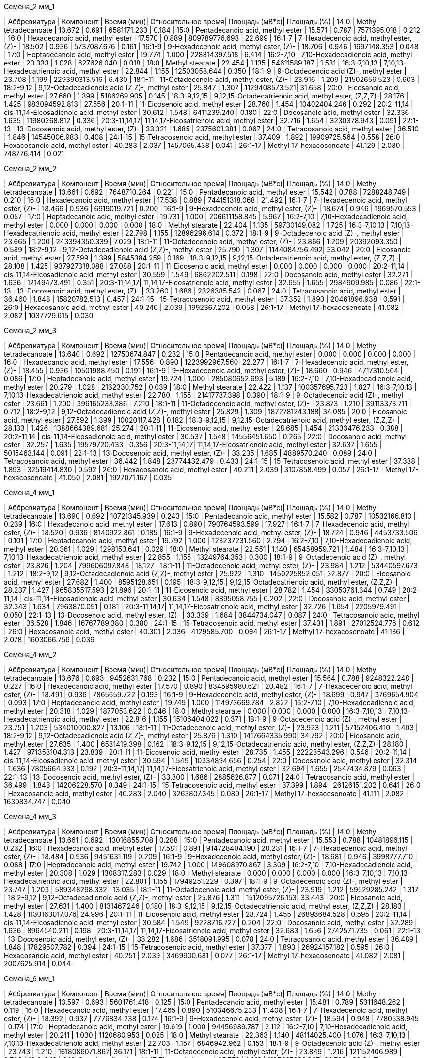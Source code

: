 .Семена_2 мм_1
| Аббревиатура | Компонент                                            | Время (мин)| Относительное время| Площадь (мВ*с)| Площадь (%)
| 14:0         | Methyl tetradecanoate                                | 13.672     | 0.691              | 6581171.233   | 0.184
| 15:0         | Pentadecanoic acid, methyl ester                     | 15.571     | 0.787              | 7571395.018   | 0.212
| 16:0         | Hexadecanoic acid, methyl ester                      | 17.570     | 0.889              | 809789776.698 | 22.699
| 16:1-7       | 7-Hexadecenoic acid, methyl ester, (Z)-              | 18.502     | 0.936              | 5737087.676   | 0.161
| 16:1-9       | 9-Hexadecenoic acid, methyl ester, (Z)-              | 18.706     | 0.946              | 1697148.353   | 0.048
| 17:0         | Heptadecanoic acid, methyl ester                     | 19.774     | 1.000              | 228814397.518 | 6.414
| 16:2-7,10    | 7,10-Hexadecadienoic acid, methyl ester              | 20.333     | 1.028              | 627626.040    | 0.018
| 18:0         | Methyl stearate                                      | 22.454     | 1.135              | 54611589.187  | 1.531
| 16:3-7,10,13 | 7,10,13-Hexadecatrienoic acid, methyl ester          | 22.844     | 1.155              | 12503058.644  | 0.350
| 18:1-9       | 9-Octadecenoic acid (Z)-, methyl ester               | 23.708     | 1.199              | 229390313.516 | 6.430
| 18:1-11      | 11-Octadecenoic acid, methyl ester, (Z)-             | 23.916     | 1.209              | 21502656.523  | 0.603
| 18:2-9,12    | 9,12-Octadecadienoic acid (Z,Z)-, methyl ester       | 25.847     | 1.307              | 1129408573.521| 31.658
| 20:0         | Eicosanoic acid, methyl ester                        | 27.660     | 1.399              | 5186269.905   | 0.145
| 18:3-9,12,15 | 9,12,15-Octadecatrienoic acid, methyl ester, (Z,Z,Z)-| 28.176     | 1.425              | 983094592.813 | 27.556
| 20:1-11      | 11-Eicosenoic acid, methyl ester                     | 28.760     | 1.454              | 10402404.246  | 0.292
| 20:2-11,14   | cis-11,14-Eicosadienoic acid, methyl ester           | 30.612     | 1.548              | 6411239.240   | 0.180
| 22:0         | Docosanoic acid, methyl ester                        | 32.336     | 1.635              | 11980268.812  | 0.336
| 20:3-11,14,17| 11,14,17-Eicosatrienoic acid, methyl ester           | 32.716     | 1.654              | 3230378.943   | 0.091
| 22:1-13      | 13-Docosenoic acid, methyl ester, (Z)-               | 33.321     | 1.685              | 2375601.381   | 0.067
| 24:0         | Tetracosanoic acid, methyl ester                     | 36.510     | 1.846              | 14545006.983  | 0.408
| 24:1-15      | 15-Tetracosenoic acid, methyl ester                  | 37.409     | 1.892              | 19909725.564  | 0.558
| 26:0         | Hexacosanoic acid, methyl ester                      | 40.283     | 2.037              | 1457065.438   | 0.041
| 26:1-17      | Methyl 17-hexacosenoate                              | 41.129     | 2.080              | 748776.414    | 0.021

.Семена_2 мм_2
| Аббревиатура | Компонент                                            | Время (мин)| Относительное время| Площадь (мВ*с)| Площадь (%)
| 14:0         | Methyl tetradecanoate                                | 13.661     | 0.692              | 7648710.264   | 0.221
| 15:0         | Pentadecanoic acid, methyl ester                     | 15.542     | 0.788              | 7288248.749   | 0.210
| 16:0         | Hexadecanoic acid, methyl ester                      | 17.538     | 0.889              | 744151318.068 | 21.492
| 16:1-7       | 7-Hexadecenoic acid, methyl ester, (Z)-              | 18.466     | 0.936              | 6919019.721   | 0.200
| 16:1-9       | 9-Hexadecenoic acid, methyl ester, (Z)-              | 18.674     | 0.946              | 1969570.553   | 0.057
| 17:0         | Heptadecanoic acid, methyl ester                     | 19.731     | 1.000              | 206611158.845 | 5.967
| 16:2-7,10    | 7,10-Hexadecadienoic acid, methyl ester              | 0.000      | 0.000              | 0.000         | 0.000
| 18:0         | Methyl stearate                                      | 22.404     | 1.135              | 59730149.082  | 1.725
| 16:3-7,10,13 | 7,10,13-Hexadecatrienoic acid, methyl ester          | 22.798     | 1.155              | 12896296.614  | 0.372
| 18:1-9       | 9-Octadecenoic acid (Z)-, methyl ester               | 23.665     | 1.200              | 243394350.339 | 7.029
| 18:1-11      | 11-Octadecenoic acid, methyl ester, (Z)-             | 23.866     | 1.209              | 20392093.350  | 0.589
| 18:2-9,12    | 9,12-Octadecadienoic acid (Z,Z)-, methyl ester       | 25.790     | 1.307              | 1144084756.492| 33.042
| 20:0         | Eicosanoic acid, methyl ester                        | 27.599     | 1.399              | 5845384.259   | 0.169
| 18:3-9,12,15 | 9,12,15-Octadecatrienoic acid, methyl ester, (Z,Z,Z)-| 28.108     | 1.425              | 937927318.088 | 27.088
| 20:1-11      | 11-Eicosenoic acid, methyl ester                     | 0.000      | 0.000              | 0.000         | 0.000
| 20:2-11,14   | cis-11,14-Eicosadienoic acid, methyl ester           | 30.559     | 1.549              | 6862202.511   | 0.198
| 22:0         | Docosanoic acid, methyl ester                        | 32.271     | 1.636              | 12149473.491  | 0.351
| 20:3-11,14,17| 11,14,17-Eicosatrienoic acid, methyl ester           | 32.655     | 1.655              | 2984909.985   | 0.086
| 22:1-13      | 13-Docosenoic acid, methyl ester, (Z)-               | 33.260     | 1.686              | 2326385.542   | 0.067
| 24:0         | Tetracosanoic acid, methyl ester                     | 36.460     | 1.848              | 15820782.513  | 0.457
| 24:1-15      | 15-Tetracosenoic acid, methyl ester                  | 37.352     | 1.893              | 20461896.938  | 0.591
| 26:0         | Hexacosanoic acid, methyl ester                      | 40.240     | 2.039              | 1992367.202   | 0.058
| 26:1-17      | Methyl 17-hexacosenoate                              | 41.082     | 2.082              | 1037729.615   | 0.030

.Семена_2 мм_3
| Аббревиатура | Компонент                                            | Время (мин)| Относительное время| Площадь (мВ*с)| Площадь (%)
| 14:0         | Methyl tetradecanoate                                | 13.640     | 0.692              | 12750674.847  | 0.232
| 15:0         | Pentadecanoic acid, methyl ester                     | 0.000      | 0.000              | 0.000         | 0.000
| 16:0         | Hexadecanoic acid, methyl ester                      | 17.556     | 0.890              | 1223992967.560| 22.277
| 16:1-7       | 7-Hexadecenoic acid, methyl ester, (Z)-              | 18.455     | 0.936              | 10501988.450  | 0.191
| 16:1-9       | 9-Hexadecenoic acid, methyl ester, (Z)-              | 18.660     | 0.946              | 4717310.504   | 0.086
| 17:0         | Heptadecanoic acid, methyl ester                     | 19.724     | 1.000              | 285080652.693 | 5.189
| 16:2-7,10    | 7,10-Hexadecadienoic acid, methyl ester              | 20.279     | 1.028              | 2132330.752   | 0.039
| 18:0         | Methyl stearate                                      | 22.422     | 1.137              | 100357695.723 | 1.827
| 16:3-7,10,13 | 7,10,13-Hexadecatrienoic acid, methyl ester          | 22.780     | 1.155              | 21417787.398  | 0.390
| 18:1-9       | 9-Octadecenoic acid (Z)-, methyl ester               | 23.661     | 1.200              | 396165233.386 | 7.210
| 18:1-11      | 11-Octadecenoic acid, methyl ester, (Z)-             | 23.873     | 1.210              | 39113373.711  | 0.712
| 18:2-9,12    | 9,12-Octadecadienoic acid (Z,Z)-, methyl ester       | 25.829     | 1.309              | 1872781243.188| 34.085
| 20:0         | Eicosanoic acid, methyl ester                        | 27.592     | 1.399              | 10020117.428  | 0.182
| 18:3-9,12,15 | 9,12,15-Octadecatrienoic acid, methyl ester, (Z,Z,Z)-| 28.133     | 1.426              | 1388664389.681| 25.274
| 20:1-11      | 11-Eicosenoic acid, methyl ester                     | 28.685     | 1.454              | 21333476.233  | 0.388
| 20:2-11,14   | cis-11,14-Eicosadienoic acid, methyl ester           | 30.537     | 1.548              | 14556451.650  | 0.265
| 22:0         | Docosanoic acid, methyl ester                        | 32.257     | 1.635              | 19579720.433  | 0.356
| 20:3-11,14,17| 11,14,17-Eicosatrienoic acid, methyl ester           | 32.637     | 1.655              | 5015463.144   | 0.091
| 22:1-13      | 13-Docosenoic acid, methyl ester, (Z)-               | 33.235     | 1.685              | 4889570.240   | 0.089
| 24:0         | Tetracosanoic acid, methyl ester                     | 36.442     | 1.848              | 23774432.479  | 0.433
| 24:1-15      | 15-Tetracosenoic acid, methyl ester                  | 37.338     | 1.893              | 32519414.830  | 0.592
| 26:0         | Hexacosanoic acid, methyl ester                      | 40.211     | 2.039              | 3107858.499   | 0.057
| 26:1-17      | Methyl 17-hexacosenoate                              | 41.050     | 2.081              | 1927071.167   | 0.035

.Семена_4 мм_1
| Аббревиатура | Компонент                                            | Время (мин)| Относительное время| Площадь (мВ*с)| Площадь (%)
| 14:0         | Methyl tetradecanoate                                | 13.690     | 0.692              | 10721345.939  | 0.243
| 15:0         | Pentadecanoic acid, methyl ester                     | 15.582     | 0.787              | 10532166.810  | 0.239
| 16:0         | Hexadecanoic acid, methyl ester                      | 17.613     | 0.890              | 790764593.599 | 17.927
| 16:1-7       | 7-Hexadecenoic acid, methyl ester, (Z)-              | 18.520     | 0.936              | 8140922.861   | 0.185
| 16:1-9       | 9-Hexadecenoic acid, methyl ester, (Z)-              | 18.724     | 0.946              | 4453733.506   | 0.101
| 17:0         | Heptadecanoic acid, methyl ester                     | 19.792     | 1.000              | 123237231.560 | 2.794
| 16:2-7,10    | 7,10-Hexadecadienoic acid, methyl ester              | 20.361     | 1.029              | 1298153.641   | 0.029
| 18:0         | Methyl stearate                                      | 22.551     | 1.140              | 65458959.721  | 1.484
| 16:3-7,10,13 | 7,10,13-Hexadecatrienoic acid, methyl ester          | 22.855     | 1.155              | 13249764.353  | 0.300
| 18:1-9       | 9-Octadecenoic acid (Z)-, methyl ester               | 23.826     | 1.204              | 799606097.848 | 18.127
| 18:1-11      | 11-Octadecenoic acid, methyl ester, (Z)-             | 23.984     | 1.212              | 53440597.673  | 1.212
| 18:2-9,12    | 9,12-Octadecadienoic acid (Z,Z)-, methyl ester       | 25.922     | 1.310              | 1450225852.051| 32.877
| 20:0         | Eicosanoic acid, methyl ester                        | 27.682     | 1.400              | 8595128.651   | 0.195
| 18:3-9,12,15 | 9,12,15-Octadecatrienoic acid, methyl ester, (Z,Z,Z)-| 28.237     | 1.427              | 965835517.593 | 21.896
| 20:1-11      | 11-Eicosenoic acid, methyl ester                     | 28.782     | 1.454              | 33053761.344  | 0.749
| 20:2-11,14   | cis-11,14-Eicosadienoic acid, methyl ester           | 30.634     | 1.548              | 8895058.755   | 0.202
| 22:0         | Docosanoic acid, methyl ester                        | 32.343     | 1.634              | 7963870.091   | 0.181
| 20:3-11,14,17| 11,14,17-Eicosatrienoic acid, methyl ester           | 32.726     | 1.654              | 2205979.491   | 0.050
| 22:1-13      | 13-Docosenoic acid, methyl ester, (Z)-               | 33.339     | 1.684              | 3844734.047   | 0.087
| 24:0         | Tetracosanoic acid, methyl ester                     | 36.528     | 1.846              | 16767789.380  | 0.380
| 24:1-15      | 15-Tetracosenoic acid, methyl ester                  | 37.431     | 1.891              | 27012524.776  | 0.612
| 26:0         | Hexacosanoic acid, methyl ester                      | 40.301     | 2.036              | 4129585.700   | 0.094
| 26:1-17      | Methyl 17-hexacosenoate                              | 41.136     | 2.078              | 1603066.756   | 0.036

.Семена_4 мм_2
| Аббревиатура | Компонент                                            | Время (мин)| Относительное время| Площадь (мВ*с)| Площадь (%)
| 14:0         | Methyl tetradecanoate                                | 13.676     | 0.693              | 9452631.768   | 0.232
| 15:0         | Pentadecanoic acid, methyl ester                     | 15.564     | 0.788              | 9248322.248   | 0.227
| 16:0         | Hexadecanoic acid, methyl ester                      | 17.570     | 0.890              | 834595980.621 | 20.482
| 16:1-7       | 7-Hexadecenoic acid, methyl ester, (Z)-              | 18.491     | 0.936              | 7865659.722   | 0.193
| 16:1-9       | 9-Hexadecenoic acid, methyl ester, (Z)-              | 18.699     | 0.947              | 3769654.904   | 0.093
| 17:0         | Heptadecanoic acid, methyl ester                     | 19.749     | 1.000              | 114973669.784 | 2.822
| 16:2-7,10    | 7,10-Hexadecadienoic acid, methyl ester              | 20.318     | 1.029              | 1877053.622   | 0.046
| 18:0         | Methyl stearate                                      | 0.000      | 0.000              | 0.000         | 0.000
| 16:3-7,10,13 | 7,10,13-Hexadecatrienoic acid, methyl ester          | 22.816     | 1.155              | 15106404.022  | 0.371
| 18:1-9       | 9-Octadecenoic acid (Z)-, methyl ester               | 23.751     | 1.203              | 534010000.827 | 13.106
| 18:1-11      | 11-Octadecenoic acid, methyl ester, (Z)-             | 23.923     | 1.211              | 57152406.410  | 1.403
| 18:2-9,12    | 9,12-Octadecadienoic acid (Z,Z)-, methyl ester       | 25.876     | 1.310              | 1417664335.990| 34.792
| 20:0         | Eicosanoic acid, methyl ester                        | 27.635     | 1.400              | 6581419.398   | 0.162
| 18:3-9,12,15 | 9,12,15-Octadecatrienoic acid, methyl ester, (Z,Z,Z)-| 28.180     | 1.427              | 971353104.313 | 23.839
| 20:1-11      | 11-Eicosenoic acid, methyl ester                     | 28.735     | 1.455              | 22228543.296  | 0.546
| 20:2-11,14   | cis-11,14-Eicosadienoic acid, methyl ester           | 30.594     | 1.549              | 10334894.656  | 0.254
| 22:0         | Docosanoic acid, methyl ester                        | 32.314     | 1.636              | 7805664.933   | 0.192
| 20:3-11,14,17| 11,14,17-Eicosatrienoic acid, methyl ester           | 32.694     | 1.655              | 2547434.879   | 0.063
| 22:1-13      | 13-Docosenoic acid, methyl ester, (Z)-               | 33.300     | 1.686              | 2885626.877   | 0.071
| 24:0         | Tetracosanoic acid, methyl ester                     | 36.499     | 1.848              | 14206228.570  | 0.349
| 24:1-15      | 15-Tetracosenoic acid, methyl ester                  | 37.399     | 1.894              | 26126151.202  | 0.641
| 26:0         | Hexacosanoic acid, methyl ester                      | 40.283     | 2.040              | 3263807.345   | 0.080
| 26:1-17      | Methyl 17-hexacosenoate                              | 41.111     | 2.082              | 1630834.747   | 0.040

.Семена_4 мм_3
| Аббревиатура | Компонент                                            | Время (мин)| Относительное время| Площадь (мВ*с)| Площадь (%)
| 14:0         | Methyl tetradecanoate                                | 13.661     | 0.692              | 13016855.708  | 0.288
| 15:0         | Pentadecanoic acid, methyl ester                     | 15.553     | 0.788              | 10481896.115  | 0.232
| 16:0         | Hexadecanoic acid, methyl ester                      | 17.581     | 0.891              | 914728404.190 | 20.231
| 16:1-7       | 7-Hexadecenoic acid, methyl ester, (Z)-              | 18.484     | 0.936              | 9451631.119   | 0.209
| 16:1-9       | 9-Hexadecenoic acid, methyl ester, (Z)-              | 18.681     | 0.946              | 3998777.710   | 0.088
| 17:0         | Heptadecanoic acid, methyl ester                     | 19.742     | 1.000              | 149608970.867 | 3.309
| 16:2-7,10    | 7,10-Hexadecadienoic acid, methyl ester              | 20.308     | 1.029              | 1308317.283   | 0.029
| 18:0         | Methyl stearate                                      | 0.000      | 0.000              | 0.000         | 0.000
| 16:3-7,10,13 | 7,10,13-Hexadecatrienoic acid, methyl ester          | 22.801     | 1.155              | 17949251.229  | 0.397
| 18:1-9       | 9-Octadecenoic acid (Z)-, methyl ester               | 23.747     | 1.203              | 589348298.332 | 13.035
| 18:1-11      | 11-Octadecenoic acid, methyl ester, (Z)-             | 23.919     | 1.212              | 59529285.242  | 1.317
| 18:2-9,12    | 9,12-Octadecadienoic acid (Z,Z)-, methyl ester       | 25.876     | 1.311              | 1512095726.153| 33.443
| 20:0         | Eicosanoic acid, methyl ester                        | 27.631     | 1.400              | 8131467.246   | 0.180
| 18:3-9,12,15 | 9,12,15-Octadecatrienoic acid, methyl ester, (Z,Z,Z)-| 28.183     | 1.428              | 1130163017.076| 24.996
| 20:1-11      | 11-Eicosenoic acid, methyl ester                     | 28.724     | 1.455              | 26893684.528  | 0.595
| 20:2-11,14   | cis-11,14-Eicosadienoic acid, methyl ester           | 30.584     | 1.549              | 9228716.727   | 0.204
| 22:0         | Docosanoic acid, methyl ester                        | 32.289     | 1.636              | 8964540.211   | 0.198
| 20:3-11,14,17| 11,14,17-Eicosatrienoic acid, methyl ester           | 32.683     | 1.656              | 2742571.735   | 0.061
| 22:1-13      | 13-Docosenoic acid, methyl ester, (Z)-               | 33.282     | 1.686              | 3518091.995   | 0.078
| 24:0         | Tetracosanoic acid, methyl ester                     | 36.489     | 1.848              | 17829507.782  | 0.394
| 24:1-15      | 15-Tetracosenoic acid, methyl ester                  | 37.377     | 1.893              | 26924157.182  | 0.595
| 26:0         | Hexacosanoic acid, methyl ester                      | 40.251     | 2.039              | 3469900.681   | 0.077
| 26:1-17      | Methyl 17-hexacosenoate                              | 41.082     | 2.081              | 2007625.914   | 0.044

.Семена_6 мм_1
| Аббревиатура | Компонент                                            | Время (мин)| Относительное время| Площадь (мВ*с)| Площадь (%)
| 14:0         | Methyl tetradecanoate                                | 13.597     | 0.693              | 5601761.418   | 0.125
| 15:0         | Pentadecanoic acid, methyl ester                     | 15.481     | 0.789              | 5311648.262   | 0.119
| 16:0         | Hexadecanoic acid, methyl ester                      | 17.465     | 0.890              | 510346675.233 | 11.408
| 16:1-7       | 7-Hexadecenoic acid, methyl ester, (Z)-              | 18.392     | 0.937              | 7776834.238   | 0.174
| 16:1-9       | 9-Hexadecenoic acid, methyl ester, (Z)-              | 18.594     | 0.948              | 7780538.945   | 0.174
| 17:0         | Heptadecanoic acid, methyl ester                     | 19.619     | 1.000              | 94456989.787  | 2.112
| 16:2-7,10    | 7,10-Hexadecadienoic acid, methyl ester              | 20.211     | 1.030              | 1120680.953   | 0.025
| 18:0         | Methyl stearate                                      | 22.363     | 1.140              | 48114025.400  | 1.076
| 16:3-7,10,13 | 7,10,13-Hexadecatrienoic acid, methyl ester          | 22.703     | 1.157              | 6846942.962   | 0.153
| 18:1-9       | 9-Octadecenoic acid (Z)-, methyl ester               | 23.743     | 1.210              | 1618086071.867| 36.171
| 18:1-11      | 11-Octadecenoic acid, methyl ester, (Z)-             | 23.849     | 1.216              | 121152406.989 | 2.708
| 18:2-9,12    | 9,12-Octadecadienoic acid (Z,Z)-, methyl ester       | 25.750     | 1.313              | 1195697938.367| 26.729
| 20:0         | Eicosanoic acid, methyl ester                        | 27.471     | 1.400              | 7108312.479   | 0.159
| 18:3-9,12,15 | 9,12,15-Octadecatrienoic acid, methyl ester, (Z,Z,Z)-| 28.044     | 1.429              | 718004868.383 | 16.050
| 20:1-11      | 11-Eicosenoic acid, methyl ester                     | 28.602     | 1.458              | 66577335.302  | 1.488
| 20:2-11,14   | cis-11,14-Eicosadienoic acid, methyl ester           | 30.447     | 1.552              | 3956597.643   | 0.088
| 22:0         | Docosanoic acid, methyl ester                        | 32.122     | 1.637              | 4982900.343   | 0.111
| 20:3-11,14,17| 11,14,17-Eicosatrienoic acid, methyl ester           | 32.542     | 1.659              | 1138280.784   | 0.025
| 22:1-13      | 13-Docosenoic acid, methyl ester, (Z)-               | 33.127     | 1.689              | 6650777.342   | 0.149
| 24:0         | Tetracosanoic acid, methyl ester                     | 36.302     | 1.850              | 16621356.343  | 0.372
| 24:1-15      | 15-Tetracosenoic acid, methyl ester                  | 37.212     | 1.897              | 21328530.811  | 0.477
| 26:0         | Hexacosanoic acid, methyl ester                      | 40.062     | 2.042              | 3076319.790   | 0.069
| 26:1-17      | Methyl 17-hexacosenoate                              | 40.904     | 2.085              | 1679232.152   | 0.038

.Семена_6 мм_2
| Аббревиатура | Компонент                                            | Время (мин)| Относительное время| Площадь (мВ*с)| Площадь (%)
| 14:0         | Methyl tetradecanoate                                | 13.592     | 0.694              | 1818775.007   | 0.120
| 15:0         | Pentadecanoic acid, methyl ester                     | 15.472     | 0.790              | 1898768.320   | 0.125
| 16:0         | Hexadecanoic acid, methyl ester                      | 17.413     | 0.889              | 208702192.528 | 13.740
| 16:1-7       | 7-Hexadecenoic acid, methyl ester, (Z)-              | 18.373     | 0.938              | 2331545.025   | 0.153
| 16:1-9       | 9-Hexadecenoic acid, methyl ester, (Z)-              | 18.580     | 0.949              | 1782099.239   | 0.117
| 17:0         | Heptadecanoic acid, methyl ester                     | 19.586     | 1.000              | 37792211.097  | 2.488
| 16:2-7,10    | 7,10-Hexadecadienoic acid, methyl ester              | 20.194     | 1.031              | 315075.585    | 0.021
| 18:0         | Methyl stearate                                      | 22.260     | 1.136              | 14271733.454  | 0.940
| 16:3-7,10,13 | 7,10,13-Hexadecatrienoic acid, methyl ester          | 22.687     | 1.158              | 2378541.665   | 0.157
| 18:1-9       | 9-Octadecenoic acid (Z)-, methyl ester               | 23.600     | 1.205              | 460564177.982 | 30.320
| 18:1-11      | 11-Octadecenoic acid, methyl ester, (Z)-             | 23.751     | 1.213              | 27749030.060  | 1.827
| 18:2-9,12    | 9,12-Octadecadienoic acid (Z,Z)-, methyl ester       | 25.646     | 1.309              | 435973188.442 | 28.701
| 20:0         | Eicosanoic acid, methyl ester                        | 27.446     | 1.401              | 1924849.974   | 0.127
| 18:3-9,12,15 | 9,12,15-Octadecatrienoic acid, methyl ester, (Z,Z,Z)-| 27.967     | 1.428              | 275232792.794 | 18.119
| 20:1-11      | 11-Eicosenoic acid, methyl ester                     | 28.571     | 1.459              | 21444031.018  | 1.412
| 20:2-11,14   | cis-11,14-Eicosadienoic acid, methyl ester           | 30.432     | 1.554              | 2166587.243   | 0.143
| 22:0         | Docosanoic acid, methyl ester                        | 32.099     | 1.639              | 2452867.915   | 0.161
| 20:3-11,14,17| 11,14,17-Eicosatrienoic acid, methyl ester           | 32.536     | 1.661              | 480791.721    | 0.032
| 22:1-13      | 13-Docosenoic acid, methyl ester, (Z)-               | 33.117     | 1.691              | 3154454.894   | 0.208
| 24:0         | Tetracosanoic acid, methyl ester                     | 36.281     | 1.852              | 6842118.629   | 0.450
| 24:1-15      | 15-Tetracosenoic acid, methyl ester                  | 37.197     | 1.899              | 7644317.622   | 0.503
| 26:0         | Hexacosanoic acid, methyl ester                      | 40.072     | 2.046              | 1443091.020   | 0.095
| 26:1-17      | Methyl 17-hexacosenoate                              | 40.904     | 2.088              | 629485.845    | 0.041

.Семена_6 мм_3
| Аббревиатура | Компонент                                            | Время (мин)| Относительное время| Площадь (мВ*с)| Площадь (%)
| 14:0         | Methyl tetradecanoate                                | 13.588     | 0.693              | 2104293.326   | 0.088
| 15:0         | Pentadecanoic acid, methyl ester                     | 15.479     | 0.790              | 2436074.298   | 0.101
| 16:0         | Hexadecanoic acid, methyl ester                      | 17.428     | 0.889              | 364743295.880 | 15.191
| 16:1-7       | 7-Hexadecenoic acid, methyl ester, (Z)-              | 18.373     | 0.937              | 4369394.122   | 0.182
| 16:1-9       | 9-Hexadecenoic acid, methyl ester, (Z)-              | 18.584     | 0.948              | 2795394.571   | 0.116
| 17:0         | Heptadecanoic acid, methyl ester                     | 19.600     | 1.000              | 63433129.739  | 2.642
| 16:2-7,10    | 7,10-Hexadecadienoic acid, methyl ester              | 20.194     | 1.030              | 534217.685    | 0.022
| 18:0         | Methyl stearate                                      | 22.285     | 1.137              | 19932333.728  | 0.830
| 16:3-7,10,13 | 7,10,13-Hexadecatrienoic acid, methyl ester          | 22.693     | 1.158              | 4548119.455   | 0.189
| 18:1-9       | 9-Octadecenoic acid (Z)-, methyl ester               | 23.628     | 1.206              | 642943715.792 | 26.779
| 18:1-11      | 11-Octadecenoic acid, methyl ester, (Z)-             | 23.772     | 1.213              | 83657660.152  | 3.484
| 18:2-9,12    | 9,12-Octadecadienoic acid (Z,Z)-, methyl ester       | 25.689     | 1.311              | 711185882.122 | 29.621
| 20:0         | Eicosanoic acid, methyl ester                        | 27.438     | 1.400              | 3102301.908   | 0.129
| 18:3-9,12,15 | 9,12,15-Octadecatrienoic acid, methyl ester, (Z,Z,Z)-| 27.994     | 1.428              | 445390460.242 | 18.550
| 20:1-11      | 11-Eicosenoic acid, methyl ester                     | 28.563     | 1.457              | 22365945.038  | 0.932
| 20:2-11,14   | cis-11,14-Eicosadienoic acid, methyl ester           | 30.424     | 1.552              | 3750859.493   | 0.156
| 22:0         | Docosanoic acid, methyl ester                        | 32.103     | 1.638              | 3737484.843   | 0.156
| 20:3-11,14,17| 11,14,17-Eicosatrienoic acid, methyl ester           | 32.546     | 1.661              | 783886.331    | 0.033
| 22:1-13      | 13-Docosenoic acid, methyl ester, (Z)-               | 33.104     | 1.689              | 1351088.530   | 0.056
| 24:0         | Tetracosanoic acid, methyl ester                     | 36.275     | 1.851              | 7249160.228   | 0.302
| 24:1-15      | 15-Tetracosenoic acid, methyl ester                  | 37.189     | 1.897              | 9064090.649   | 0.378
| 26:0         | Hexacosanoic acid, methyl ester                      | 40.047     | 2.043              | 1055252.034   | 0.044
| 26:1-17      | Methyl 17-hexacosenoate                              | 40.894     | 2.086              | 435784.170    | 0.018

.Семена_7 мм_1
| Аббревиатура | Компонент                                            | Время (мин)| Относительное время| Площадь (мВ*с)| Площадь (%)
| 14:0         | Methyl tetradecanoate                                | 13.615     | 0.693              | 963048.559    | 0.055
| 15:0         | Pentadecanoic acid, methyl ester                     | 15.502     | 0.790              | 1249470.457   | 0.071
| 16:0         | Hexadecanoic acid, methyl ester                      | 17.446     | 0.888              | 159115004.446 | 9.084
| 16:1-7       | 7-Hexadecenoic acid, methyl ester, (Z)-              | 18.419     | 0.938              | 1788578.763   | 0.102
| 16:1-9       | 9-Hexadecenoic acid, methyl ester, (Z)-              | 18.621     | 0.948              | 1942806.498   | 0.111
| 17:0         | Heptadecanoic acid, methyl ester                     | 19.636     | 1.000              | 25443425.607  | 1.453
| 16:2-7,10    | 7,10-Hexadecadienoic acid, methyl ester              | 20.255     | 1.032              | 227692.803    | 0.013
| 18:0         | Methyl stearate                                      | 22.325     | 1.137              | 11995760.916  | 0.685
| 16:3-7,10,13 | 7,10,13-Hexadecatrienoic acid, methyl ester          | 22.749     | 1.159              | 1346301.388   | 0.077
| 18:1-9       | 9-Octadecenoic acid (Z)-, methyl ester               | 23.692     | 1.207              | 578498398.503 | 33.026
| 18:1-11      | 11-Octadecenoic acid, methyl ester, (Z)-             | 23.837     | 1.214              | 56018703.996  | 3.198
| 18:2-9,12    | 9,12-Octadecadienoic acid (Z,Z)-, methyl ester       | 25.721     | 1.310              | 381405589.877 | 21.774
| 20:0         | Eicosanoic acid, methyl ester                        | 27.513     | 1.401              | 2520061.099   | 0.144
| 18:3-9,12,15 | 9,12,15-Octadecatrienoic acid, methyl ester, (Z,Z,Z)-| 28.025     | 1.427              | 199621884.230 | 11.396
| 20:1-11      | 11-Eicosenoic acid, methyl ester                     | 28.678     | 1.460              | 129199672.832 | 7.376
| 20:2-11,14   | cis-11,14-Eicosadienoic acid, methyl ester           | 30.507     | 1.554              | 4460185.572   | 0.255
| 22:0         | Docosanoic acid, methyl ester                        | 32.184     | 1.639              | 2066517.644   | 0.118
| 20:3-11,14,17| 11,14,17-Eicosatrienoic acid, methyl ester           | 32.599     | 1.660              | 408940.927    | 0.023
| 22:1-13      | 13-Docosenoic acid, methyl ester, (Z)-               | 33.247     | 1.693              | 154423683.251 | 8.816
| 24:0         | Tetracosanoic acid, methyl ester                     | 36.329     | 1.850              | 5574654.968   | 0.318
| 24:1-15      | 15-Tetracosenoic acid, methyl ester                  | 37.266     | 1.898              | 31506815.748  | 1.799
| 26:0         | Hexacosanoic acid, methyl ester                      | 40.089     | 2.042              | 1214592.495   | 0.069
| 26:1-17      | Methyl 17-hexacosenoate                              | 40.932     | 2.084              | 650457.043    | 0.037

.Семена_7 мм_2
| Аббревиатура | Компонент                                            | Время (мин)| Относительное время| Площадь (мВ*с)| Площадь (%)
| 14:0         | Methyl tetradecanoate                                | 13.576     | 0.693              | 1126556.049   | 0.052
| 15:0         | Pentadecanoic acid, methyl ester                     | 15.460     | 0.790              | 1913642.880   | 0.088
| 16:0         | Hexadecanoic acid, methyl ester                      | 17.398     | 0.889              | 186754523.304 | 8.582
| 16:1-7       | 7-Hexadecenoic acid, methyl ester, (Z)-              | 18.360     | 0.938              | 2345987.221   | 0.108
| 16:1-9       | 9-Hexadecenoic acid, methyl ester, (Z)-              | 18.561     | 0.948              | 2214249.309   | 0.102
| 17:0         | Heptadecanoic acid, methyl ester                     | 19.577     | 1.000              | 31560288.638  | 1.450
| 16:2-7,10    | 7,10-Hexadecadienoic acid, methyl ester              | 20.188     | 1.031              | 279807.640    | 0.013
| 18:0         | Methyl stearate                                      | 22.285     | 1.138              | 17326788.763  | 0.796
| 16:3-7,10,13 | 7,10,13-Hexadecatrienoic acid, methyl ester          | 22.695     | 1.160              | 2293131.046   | 0.105
| 18:1-9       | 9-Octadecenoic acid (Z)-, methyl ester               | 23.646     | 1.208              | 778511239.231 | 35.777
| 18:1-11      | 11-Octadecenoic acid, methyl ester, (Z)-             | 23.789     | 1.215              | 69368995.433  | 3.188
| 18:2-9,12    | 9,12-Octadecadienoic acid (Z,Z)-, methyl ester       | 25.675     | 1.312              | 478500705.760 | 21.990
| 20:0         | Eicosanoic acid, methyl ester                        | 27.450     | 1.402              | 3593274.444   | 0.165
| 18:3-9,12,15 | 9,12,15-Octadecatrienoic acid, methyl ester, (Z,Z,Z)-| 27.973     | 1.429              | 242413598.042 | 11.140
| 20:1-11      | 11-Eicosenoic acid, methyl ester                     | 28.828     | 1.473              | 3305522.046   | 0.152
| 20:2-11,14   | cis-11,14-Eicosadienoic acid, methyl ester           | 30.449     | 1.555              | 6227057.267   | 0.286
| 22:0         | Docosanoic acid, methyl ester                        | 32.130     | 1.641              | 4201832.256   | 0.193
| 20:3-11,14,17| 11,14,17-Eicosatrienoic acid, methyl ester           | 32.555     | 1.663              | 831537.066    | 0.038
| 22:1-13      | 13-Docosenoic acid, methyl ester, (Z)-               | 33.215     | 1.697              | 272285479.253 | 12.513
| 24:0         | Tetracosanoic acid, methyl ester                     | 36.287     | 1.854              | 8056919.948   | 0.370
| 24:1-15      | 15-Tetracosenoic acid, methyl ester                  | 37.228     | 1.902              | 59638359.381  | 2.741
| 26:0         | Hexacosanoic acid, methyl ester                      | 40.047     | 2.046              | 2020810.617   | 0.093
| 26:1-17      | Methyl 17-hexacosenoate                              | 40.892     | 2.089              | 1226659.656   | 0.056

.Семена_7 мм_3
| Аббревиатура | Компонент                                            | Время (мин)| Относительное время| Площадь (мВ*с)| Площадь (%)
| 14:0         | Methyl tetradecanoate                                | 13.574     | 0.694              | 954172.652    | 0.050
| 15:0         | Pentadecanoic acid, methyl ester                     | 15.449     | 0.789              | 1533489.697   | 0.081
| 16:0         | Hexadecanoic acid, methyl ester                      | 17.388     | 0.889              | 187766664.286 | 9.870
| 16:1-7       | 7-Hexadecenoic acid, methyl ester, (Z)-              | 18.354     | 0.938              | 1914520.958   | 0.101
| 16:1-9       | 9-Hexadecenoic acid, methyl ester, (Z)-              | 18.550     | 0.948              | 2415490.598   | 0.127
| 17:0         | Heptadecanoic acid, methyl ester                     | 19.569     | 1.000              | 30467481.478  | 1.602
| 16:2-7,10    | 7,10-Hexadecadienoic acid, methyl ester              | 20.171     | 1.031              | 462881.103    | 0.024
| 18:0         | Methyl stearate                                      | 22.266     | 1.138              | 15840027.371  | 0.833
| 16:3-7,10,13 | 7,10,13-Hexadecatrienoic acid, methyl ester          | 22.666     | 1.158              | 2117088.115   | 0.111
| 18:1-9       | 9-Octadecenoic acid (Z)-, methyl ester               | 23.636     | 1.208              | 674215130.825 | 35.441
| 18:1-11      | 11-Octadecenoic acid, methyl ester, (Z)-             | 23.764     | 1.214              | 57427543.115  | 3.019
| 18:2-9,12    | 9,12-Octadecadienoic acid (Z,Z)-, methyl ester       | 25.658     | 1.311              | 459664380.248 | 24.163
| 20:0         | Eicosanoic acid, methyl ester                        | 27.438     | 1.402              | 3626944.109   | 0.191
| 18:3-9,12,15 | 9,12,15-Octadecatrienoic acid, methyl ester, (Z,Z,Z)-| 27.960     | 1.429              | 241847658.803 | 12.713
| 20:1-11      | 11-Eicosenoic acid, methyl ester                     | 28.797     | 1.472              | 2008120.813   | 0.106
| 20:2-11,14   | cis-11,14-Eicosadienoic acid, methyl ester           | 30.432     | 1.555              | 5799570.826   | 0.305
| 22:0         | Docosanoic acid, methyl ester                        | 32.097     | 1.640              | 3300296.159   | 0.173
| 20:3-11,14,17| 11,14,17-Eicosatrienoic acid, methyl ester           | 32.527     | 1.662              | 649614.620    | 0.034
| 22:1-13      | 13-Docosenoic acid, methyl ester, (Z)-               | 33.171     | 1.695              | 154305647.855 | 8.111
| 24:0         | Tetracosanoic acid, methyl ester                     | 36.268     | 1.853              | 8057321.198   | 0.424
| 24:1-15      | 15-Tetracosenoic acid, methyl ester                  | 37.207     | 1.901              | 44135472.523  | 2.320
| 26:0         | Hexacosanoic acid, methyl ester                      | 40.039     | 2.046              | 2571144.895   | 0.135
| 26:1-17      | Methyl 17-hexacosenoate                              | 40.879     | 2.089              | 1253675.779   | 0.066

.Семена_8 мм_1
| Аббревиатура | Компонент                                            | Время (мин)| Относительное время| Площадь (мВ*с)| Площадь (%)
| 14:0         | Methyl tetradecanoate                                | 13.568     | 0.694              | 3332514.376   | 0.063
| 15:0         | Pentadecanoic acid, methyl ester                     | 15.449     | 0.790              | 5722596.508   | 0.108
| 16:0         | Hexadecanoic acid, methyl ester                      | 17.402     | 0.890              | 384459291.670 | 7.271
| 16:1-7       | 7-Hexadecenoic acid, methyl ester, (Z)-              | 18.355     | 0.938              | 6419140.538   | 0.121
| 16:1-9       | 9-Hexadecenoic acid, methyl ester, (Z)-              | 18.559     | 0.949              | 5375475.964   | 0.102
| 17:0         | Heptadecanoic acid, methyl ester                     | 19.562     | 1.000              | 32034556.482  | 0.606
| 16:2-7,10    | 7,10-Hexadecadienoic acid, methyl ester              | 20.168     | 1.031              | 2527087.140   | 0.048
| 18:0         | Methyl stearate                                      | 22.307     | 1.140              | 27592674.136  | 0.522
| 16:3-7,10,13 | 7,10,13-Hexadecatrienoic acid, methyl ester          | 22.665     | 1.159              | 8050144.462   | 0.152
| 18:1-9       | 9-Octadecenoic acid (Z)-, methyl ester               | 23.672     | 1.210              | 1218850477.139| 23.052
| 18:1-11      | 11-Octadecenoic acid, methyl ester, (Z)-             | 23.790     | 1.216              | 76827646.473  | 1.453
| 18:2-9,12    | 9,12-Octadecadienoic acid (Z,Z)-, methyl ester       | 25.707     | 1.314              | 1030723837.670| 19.494
| 20:0         | Eicosanoic acid, methyl ester                        | 27.484     | 1.405              | 8800921.977   | 0.166
| 18:3-9,12,15 | 9,12,15-Octadecatrienoic acid, methyl ester, (Z,Z,Z)-| 27.990     | 1.431              | 423166358.976 | 8.003
| 20:1-11      | 11-Eicosenoic acid, methyl ester                     | 28.703     | 1.467              | 602025265.029 | 11.386
| 20:2-11,14   | cis-11,14-Eicosadienoic acid, methyl ester           | 30.455     | 1.557              | 22665263.893  | 0.429
| 22:0         | Docosanoic acid, methyl ester                        | 32.196     | 1.646              | 8138463.821   | 0.154
| 20:3-11,14,17| 11,14,17-Eicosatrienoic acid, methyl ester           | 32.551     | 1.664              | 2222391.107   | 0.042
| 22:1-13      | 13-Docosenoic acid, methyl ester, (Z)-               | 33.346     | 1.705              | 1154934171.729| 21.844
| 24:0         | Tetracosanoic acid, methyl ester                     | 36.299     | 1.856              | 12581945.491  | 0.238
| 24:1-15      | 15-Tetracosenoic acid, methyl ester                  | 37.280     | 1.906              | 242553069.049 | 4.587
| 26:0         | Hexacosanoic acid, methyl ester                      | 40.043     | 2.047              | 4075972.076   | 0.077
| 26:1-17      | Methyl 17-hexacosenoate                              | 40.896     | 2.091              | 4224382.998   | 0.080

.Семена_8 мм_2
| Аббревиатура | Компонент                                            | Время (мин)| Относительное время| Площадь (мВ*с)| Площадь (%)
| 14:0         | Methyl tetradecanoate                                | 13.561     | 0.694              | 2099738.242   | 0.049
| 15:0         | Pentadecanoic acid, methyl ester                     | 15.449     | 0.790              | 4041927.142   | 0.093
| 16:0         | Hexadecanoic acid, methyl ester                      | 17.395     | 0.890              | 317969691.499 | 7.354
| 16:1-7       | 7-Hexadecenoic acid, methyl ester, (Z)-              | 18.341     | 0.938              | 4874023.805   | 0.113
| 16:1-9       | 9-Hexadecenoic acid, methyl ester, (Z)-              | 18.545     | 0.949              | 5527899.536   | 0.128
| 17:0         | Heptadecanoic acid, methyl ester                     | 19.552     | 1.000              | 27867159.988  | 0.645
| 16:2-7,10    | 7,10-Hexadecadienoic acid, methyl ester              | 20.157     | 1.031              | 1384783.600   | 0.032
| 18:0         | Methyl stearate                                      | 22.282     | 1.139              | 26970509.543  | 0.624
| 16:3-7,10,13 | 7,10,13-Hexadecatrienoic acid, methyl ester          | 22.647     | 1.158              | 5426484.443   | 0.126
| 18:1-9       | 9-Octadecenoic acid (Z)-, methyl ester               | 23.643     | 1.209              | 1151147193.760| 26.624
| 18:1-11      | 11-Octadecenoic acid, methyl ester, (Z)-             | 23.769     | 1.216              | 80111831.001  | 1.853
| 18:2-9,12    | 9,12-Octadecadienoic acid (Z,Z)-, methyl ester       | 25.679     | 1.313              | 834987717.174 | 19.311
| 20:0         | Eicosanoic acid, methyl ester                        | 27.441     | 1.404              | 7826029.150   | 0.181
| 18:3-9,12,15 | 9,12,15-Octadecatrienoic acid, methyl ester, (Z,Z,Z)-| 27.961     | 1.430              | 387794281.628 | 8.969
| 20:1-11      | 11-Eicosenoic acid, methyl ester                     | 28.649     | 1.465              | 469515741.695 | 10.859
| 20:2-11,14   | cis-11,14-Eicosadienoic acid, methyl ester           | 30.419     | 1.556              | 17848218.034  | 0.413
| 22:0         | Docosanoic acid, methyl ester                        | 32.132     | 1.643              | 8191403.491   | 0.189
| 20:3-11,14,17| 11,14,17-Eicosatrienoic acid, methyl ester           | 32.519     | 1.663              | 1951933.103   | 0.045
| 22:1-13      | 13-Docosenoic acid, methyl ester, (Z)-               | 33.267     | 1.702              | 768779653.803 | 17.780
| 24:0         | Tetracosanoic acid, methyl ester                     | 36.266     | 1.855              | 14584127.150  | 0.337
| 24:1-15      | 15-Tetracosenoic acid, methyl ester                  | 37.234     | 1.904              | 176715559.046 | 4.087
| 26:0         | Hexacosanoic acid, methyl ester                      | 40.014     | 2.046              | 4531968.259   | 0.105
| 26:1-17      | Methyl 17-hexacosenoate                              | 40.867     | 2.090              | 3650206.919   | 0.084

.Семена_8 мм_3
| Аббревиатура | Компонент                                            | Время (мин)| Относительное время| Площадь (мВ*с)| Площадь (%)
| 14:0         | Methyl tetradecanoate                                | 13.554     | 0.694              | 1098384.978   | 0.041
| 15:0         | Pentadecanoic acid, methyl ester                     | 15.428     | 0.790              | 2243917.409   | 0.084
| 16:0         | Hexadecanoic acid, methyl ester                      | 17.362     | 0.889              | 242492960.459 | 9.110
| 16:1-7       | 7-Hexadecenoic acid, methyl ester, (Z)-              | 18.326     | 0.938              | 3136271.990   | 0.118
| 16:1-9       | 9-Hexadecenoic acid, methyl ester, (Z)-              | 18.527     | 0.948              | 2843536.750   | 0.107
| 17:0         | Heptadecanoic acid, methyl ester                     | 19.534     | 1.000              | 18637984.890  | 0.700
| 16:2-7,10    | 7,10-Hexadecadienoic acid, methyl ester              | 20.150     | 1.031              | 625329.831    | 0.023
| 18:0         | Methyl stearate                                      | 22.228     | 1.138              | 16476051.076  | 0.619
| 16:3-7,10,13 | 7,10,13-Hexadecatrienoic acid, methyl ester          | 22.633     | 1.159              | 3235123.117   | 0.122
| 18:1-9       | 9-Octadecenoic acid (Z)-, methyl ester               | 23.590     | 1.208              | 778225695.188 | 29.236
| 18:1-11      | 11-Octadecenoic acid, methyl ester, (Z)-             | 23.726     | 1.215              | 56802443.760  | 2.134
| 18:2-9,12    | 9,12-Octadecadienoic acid (Z,Z)-, methyl ester       | 25.618     | 1.311              | 583143266.192 | 21.907
| 20:0         | Eicosanoic acid, methyl ester                        | 27.398     | 1.403              | 2297533.267   | 0.086
| 18:3-9,12,15 | 9,12,15-Octadecatrienoic acid, methyl ester, (Z,Z,Z)-| 27.914     | 1.429              | 283495359.749 | 10.650
| 20:1-11      | 11-Eicosenoic acid, methyl ester                     | 28.577     | 1.463              | 251261071.678 | 9.439
| 20:2-11,14   | cis-11,14-Eicosadienoic acid, methyl ester           | 30.390     | 1.556              | 9817545.249   | 0.369
| 22:0         | Docosanoic acid, methyl ester                        | 32.074     | 1.642              | 3687184.662   | 0.139
| 20:3-11,14,17| 11,14,17-Eicosatrienoic acid, methyl ester           | 32.490     | 1.663              | 813395.177    | 0.031
| 22:1-13      | 13-Docosenoic acid, methyl ester, (Z)-               | 33.160     | 1.698              | 322700442.452 | 12.123
| 24:0         | Tetracosanoic acid, methyl ester                     | 36.227     | 1.855              | 7115107.753   | 0.267
| 24:1-15      | 15-Tetracosenoic acid, methyl ester                  | 37.166     | 1.903              | 69485088.683  | 2.610
| 26:0         | Hexacosanoic acid, methyl ester                      | 39.993     | 2.047              | 1410230.897   | 0.053
| 26:1-17      | Methyl 17-hexacosenoate                              | 40.853     | 2.091              | 804943.123    | 0.030

.Семена_9 мм_1
| Аббревиатура | Компонент                                            | Время (мин)| Относительное время| Площадь (мВ*с)| Площадь (%)
| 14:0         | Methyl tetradecanoate                                | 13.528     | 0.693              | 2027046.632   | 0.046
| 15:0         | Pentadecanoic acid, methyl ester                     | 15.418     | 0.790              | 3248676.312   | 0.073
| 16:0         | Hexadecanoic acid, methyl ester                      | 17.367     | 0.890              | 226698657.629 | 5.117
| 16:1-7       | 7-Hexadecenoic acid, methyl ester, (Z)-              | 18.314     | 0.938              | 5488971.127   | 0.124
| 16:1-9       | 9-Hexadecenoic acid, methyl ester, (Z)-              | 18.511     | 0.948              | 2038612.966   | 0.046
| 17:0         | Heptadecanoic acid, methyl ester                     | 19.521     | 1.000              | 24612542.586  | 0.556
| 16:2-7,10    | 7,10-Hexadecadienoic acid, methyl ester              | 0.000      | 0.000              | 0.000         | 0.000
| 18:0         | Methyl stearate                                      | 22.270     | 1.141              | 14349982.878  | 0.324
| 16:3-7,10,13 | 7,10,13-Hexadecatrienoic acid, methyl ester          | 22.616     | 1.159              | 5193433.210   | 0.117
| 18:1-9       | 9-Octadecenoic acid (Z)-, methyl ester               | 23.626     | 1.210              | 1001299710.101| 22.600
| 18:1-11      | 11-Octadecenoic acid, methyl ester, (Z)-             | 23.747     | 1.216              | 58903657.593  | 1.330
| 18:2-9,12    | 9,12-Octadecadienoic acid (Z,Z)-, methyl ester       | 25.650     | 1.314              | 733653431.035 | 16.559
| 20:0         | Eicosanoic acid, methyl ester                        | 27.446     | 1.406              | 5418169.203   | 0.122
| 18:3-9,12,15 | 9,12,15-Octadecatrienoic acid, methyl ester, (Z,Z,Z)-| 27.919     | 1.430              | 225847919.968 | 5.098
| 20:1-11      | 11-Eicosenoic acid, methyl ester                     | 28.686     | 1.469              | 559698654.089 | 12.633
| 20:1-13      | cis-13-Eicosenoic acid                               | 0.000      | 0.000              | 0.000         | 0.000
| 20:1-13      | cis-13-Eicosenoic acid                               | 28.809     | 1.476              | 6447015.310   | 0.146
| 20:2-11,14   | cis-11,14-Eicosadienoic acid, methyl ester           | 30.415     | 1.558              | 15558198.795  | 0.351
| 22:0         | Docosanoic acid, methyl ester                        | 32.214     | 1.650              | 8388165.973   | 0.189
| 20:3-11,14,17| 11,14,17-Eicosatrienoic acid, methyl ester           | 32.488     | 1.664              | 1085551.055   | 0.025
| 22:1-13      | 13-Docosenoic acid, methyl ester, (Z)-               | 33.379     | 1.710              | 1234347216.287| 27.861
| 22:1-15      | 15-Docosenoic acid, methyl ester                     | 33.431     | 1.713              | 6173949.403   | 0.139
| 24:0         | Tetracosanoic acid, methyl ester                     | 36.306     | 1.860              | 8735945.691   | 0.197
| 24:1-15      | 15-Tetracosenoic acid, methyl ester                  | 37.293     | 1.910              | 275438533.268 | 6.217
| 26:0         | Hexacosanoic acid, methyl ester                      | 40.024     | 2.050              | 2297372.480   | 0.052
| 26:1-17      | Methyl 17-hexacosenoate                              | 40.861     | 2.093              | 3484545.908   | 0.079

.Семена_9 мм_2
| Аббревиатура | Компонент                                            | Время (мин)| Относительное время| Площадь (мВ*с)| Площадь (%)
| 14:0         | Methyl tetradecanoate                                | 13.572     | 0.694              | 1520180.041   | 0.042
| 15:0         | Pentadecanoic acid, methyl ester                     | 15.453     | 0.790              | 3191475.677   | 0.089
| 16:0         | Hexadecanoic acid, methyl ester                      | 17.402     | 0.890              | 232298051.934 | 6.477
| 16:1-7       | 7-Hexadecenoic acid, methyl ester, (Z)-              | 18.348     | 0.938              | 5022530.479   | 0.140
| 16:1-9       | 9-Hexadecenoic acid, methyl ester, (Z)-              | 18.550     | 0.948              | 2898914.682   | 0.081
| 17:0         | Heptadecanoic acid, methyl ester                     | 19.560     | 1.000              | 26377482.122  | 0.735
| 16:2-7,10    | 7,10-Hexadecadienoic acid, methyl ester              | 20.159     | 1.031              | 1851195.178   | 0.052
| 18:0         | Methyl stearate                                      | 22.287     | 1.139              | 13904121.794  | 0.388
| 16:3-7,10,13 | 7,10,13-Hexadecatrienoic acid, methyl ester          | 22.657     | 1.158              | 6687432.359   | 0.186
| 18:1-9       | 9-Octadecenoic acid (Z)-, methyl ester               | 23.661     | 1.210              | 788456916.728 | 21.983
| 18:1-11      | 11-Octadecenoic acid, methyl ester, (Z)-             | 23.774     | 1.215              | 41931534.922  | 1.169
| 18:2-9,12    | 9,12-Octadecadienoic acid (Z,Z)-, methyl ester       | 25.681     | 1.313              | 618059914.823 | 17.232
| 20:0         | Eicosanoic acid, methyl ester                        | 27.456     | 1.404              | 3698196.190   | 0.103
| 18:3-9,12,15 | 9,12,15-Octadecatrienoic acid, methyl ester, (Z,Z,Z)-| 27.958     | 1.429              | 223889443.332 | 6.242
| 20:1-11      | 11-Eicosenoic acid, methyl ester                     | 28.678     | 1.466              | 390297164.161 | 10.882
| 20:1-13      | cis-13-Eicosenoic acid                               | 29.397     | 1.503              | 749443.003    | 0.021
| 20:1-13      | cis-13-Eicosenoic acid                               | 28.820     | 1.473              | 5057367.614   | 0.141
| 20:2-11,14   | cis-11,14-Eicosadienoic acid, methyl ester           | 30.430     | 1.556              | 14941919.442  | 0.417
| 22:0         | Docosanoic acid, methyl ester                        | 32.210     | 1.647              | 7620737.598   | 0.212
| 20:3-11,14,17| 11,14,17-Eicosatrienoic acid, methyl ester           | 32.517     | 1.662              | 1329640.716   | 0.037
| 22:1-13      | 13-Docosenoic acid, methyl ester, (Z)-               | 33.364     | 1.706              | 959335650.382 | 26.748
| 22:1-15      | 15-Docosenoic acid, methyl ester                     | 33.441     | 1.709              | 7221047.748   | 0.201
| 24:0         | Tetracosanoic acid, methyl ester                     | 36.306     | 1.856              | 8035212.786   | 0.224
| 24:1-15      | 15-Tetracosenoic acid, methyl ester                  | 37.299     | 1.907              | 216062449.753 | 6.024
| 26:0         | Hexacosanoic acid, methyl ester                      | 40.024     | 2.046              | 3170774.135   | 0.088
| 26:1-17      | Methyl 17-hexacosenoate                              | 40.881     | 2.090              | 2988173.847   | 0.083

.Семена_9 мм_3
| Аббревиатура | Компонент                                            | Время (мин)| Относительное время| Площадь (мВ*с)| Площадь (%)
| 14:0         | Methyl tetradecanoate                                | 13.526     | 0.693              | 2126754.462   | 0.052
| 15:0         | Pentadecanoic acid, methyl ester                     | 15.410     | 0.789              | 4440214.002   | 0.109
| 16:0         | Hexadecanoic acid, methyl ester                      | 17.367     | 0.890              | 274209045.247 | 6.760
| 16:1-7       | 7-Hexadecenoic acid, methyl ester, (Z)-              | 18.502     | 0.948              | 3934197.689   | 0.097
| 16:1-9       | 9-Hexadecenoic acid, methyl ester, (Z)-              | 0.000      | 0.000              | 0.000         | 0.000
| 17:0         | Heptadecanoic acid, methyl ester                     | 19.517     | 1.000              | 30932873.792  | 0.763
| 16:2-7,10    | 7,10-Hexadecadienoic acid, methyl ester              | 0.000      | 0.000              | 0.000         | 0.000
| 18:0         | Methyl stearate                                      | 22.256     | 1.140              | 16261534.419  | 0.401
| 16:3-7,10,13 | 7,10,13-Hexadecatrienoic acid, methyl ester          | 22.603     | 1.158              | 7883964.819   | 0.194
| 18:1-9       | 9-Octadecenoic acid (Z)-, methyl ester               | 23.611     | 1.209              | 961852434.661 | 23.713
| 18:1-11      | 11-Octadecenoic acid, methyl ester, (Z)-             | 23.722     | 1.215              | 94069238.883  | 2.319
| 18:2-9,12    | 9,12-Octadecadienoic acid (Z,Z)-, methyl ester       | 25.637     | 1.313              | 666364209.822 | 16.429
| 20:0         | Eicosanoic acid, methyl ester                        | 27.419     | 1.405              | 4772979.309   | 0.118
| 18:3-9,12,15 | 9,12,15-Octadecatrienoic acid, methyl ester, (Z,Z,Z)-| 27.910     | 1.430              | 255081253.660 | 6.289
| 20:1-11      | 11-Eicosenoic acid, methyl ester                     | 28.638     | 1.467              | 422575270.551 | 10.418
| 20:1-13      | cis-13-Eicosenoic acid                               | 28.776     | 1.474              | 4833324.356   | 0.119
| 20:2-11,14   | cis-11,14-Eicosadienoic acid, methyl ester           | 30.382     | 1.557              | 16469398.685  | 0.406
| 22:0         | Docosanoic acid, methyl ester                        | 32.186     | 1.649              | 8661884.739   | 0.214
| 20:3-11,14,17| 11,14,17-Eicosatrienoic acid, methyl ester           | 32.477     | 1.664              | 1688436.743   | 0.042
| 22:1-13      | 13-Docosenoic acid, methyl ester, (Z)-               | 33.333     | 1.708              | 1023857716.335| 25.242
| 22:1-15      | 15-Docosenoic acid, methyl ester                     | 33.401     | 1.711              | 5895437.961   | 0.145
| 24:0         | Tetracosanoic acid, methyl ester                     | 36.264     | 1.858              | 9143548.727   | 0.225
| 24:1-15      | 15-Tetracosenoic acid, methyl ester                  | 37.262     | 1.909              | 237929456.834 | 5.866
| 26:0         | Hexacosanoic acid, methyl ester                      | 40.012     | 2.050              | 3073245.763   | 0.076
| 26:1-17      | Methyl 17-hexacosenoate                              | 41.400     | 2.121              | 87352.822     | 0.002

.Семена_10 мм_ коричневые_1
| Аббревиатура | Компонент                                            | Время (мин)| Относительное время| Площадь (мВ*с)| Площадь (%)
| 14:0         | Methyl tetradecanoate                                | 13.571     | 0.694              | 679896.005    | 0.025
| 15:0         | Pentadecanoic acid, methyl ester                     | 15.443     | 0.789              | 1163488.610   | 0.043
| 16:0         | Hexadecanoic acid, methyl ester                      | 17.379     | 0.888              | 91402369.705  | 3.393
| 16:1-7       | 7-Hexadecenoic acid, methyl ester, (Z)-              | 18.339     | 0.937              | 4113745.037   | 0.153
| 16:1-9       | 9-Hexadecenoic acid, methyl ester, (Z)-              | 18.542     | 0.948              | 1496351.628   | 0.056
| 17:0         | Heptadecanoic acid, methyl ester                     | 19.562     | 1.000              | 10922981.441  | 0.405
| 16:2-7,10    | 7,10-Hexadecadienoic acid, methyl ester              | 20.154     | 1.030              | 213548.254    | 0.008
| 18:0         | Methyl stearate                                      | 22.321     | 1.141              | 7191442.842   | 0.267
| 16:3-7,10,13 | 7,10,13-Hexadecatrienoic acid, methyl ester          | 22.641     | 1.157              | 1329146.912   | 0.049
| 18:1-9       | 9-Octadecenoic acid (Z)-, methyl ester               | 23.559     | 1.204              | 172712221.451 | 6.411
| 18:1-11      | 11-Octadecenoic acid, methyl ester, (Z)-             | 23.799     | 1.217              | 34487480.504  | 1.280
| 18:2-9,12    | 9,12-Octadecadienoic acid (Z,Z)-, methyl ester       | 25.689     | 1.313              | 438391432.740 | 16.273
| 20:0         | Eicosanoic acid, methyl ester                        | 27.511     | 1.406              | 3489640.488   | 0.130
| 18:3-9,12,15 | 9,12,15-Octadecatrienoic acid, methyl ester, (Z,Z,Z)-| 27.937     | 1.428              | 96262952.926  | 3.573
| 20:1-11      | 11-Eicosenoic acid, methyl ester                     | 0.000      | 0.000              | 0.000         | 0.000
| 20:1-13      | cis-13-Eicosenoic acid                               | 28.755     | 1.470              | 487279967.314 | 18.087
| 20:1-13      | cis-13-Eicosenoic acid                               | 28.870     | 1.476              | 11047429.462  | 0.410
| 20:2-11,14   | cis-11,14-Eicosadienoic acid, methyl ester           | 30.449     | 1.556              | 11998309.240  | 0.445
| 22:0         | Docosanoic acid, methyl ester                        | 32.460     | 1.659              | 8957780.268   | 0.333
| 20:3-11,14,17| 11,14,17-Eicosatrienoic acid, methyl ester           | 0.000      | 0.000              | 0.000         | 0.000
| 22:1-13      | 13-Docosenoic acid, methyl ester, (Z)-               | 0.000      | 0.000              | 0.000         | 0.000
| 22:1-15      | 15-Docosenoic acid, methyl ester                     | 33.433     | 1.709              | 801850983.900 | 29.764
| 24:0         | Tetracosanoic acid, methyl ester                     | 36.509     | 1.866              | 6281466.503   | 0.233
| 24:1-15      | 15-Tetracosenoic acid, methyl ester                  | 37.502     | 1.917              | 492945623.591 | 18.298
| 26:0         | Hexacosanoic acid, methyl ester                      | 40.118     | 2.051              | 2715754.940   | 0.101
| 26:1-17      | Methyl 17-hexacosenoate                              | 40.967     | 2.094              | 7100190.751   | 0.264

.Семена_10 мм_ коричневые_2
| Аббревиатура | Компонент                                            | Время (мин)| Относительное время| Площадь (мВ*с)| Площадь (%)
| 14:0         | Methyl tetradecanoate                                | 13.557     | 0.694              | 191988.033    | 0.008
| 15:0         | Pentadecanoic acid, methyl ester                     | 15.439     | 0.790              | 516877.745    | 0.021
| 16:0         | Hexadecanoic acid, methyl ester                      | 17.369     | 0.889              | 46057276.717  | 1.829
| 16:1-7       | 7-Hexadecenoic acid, methyl ester, (Z)-              | 18.329     | 0.938              | 1640453.823   | 0.065
| 16:1-9       | 9-Hexadecenoic acid, methyl ester, (Z)-              | 18.540     | 0.948              | 545801.219    | 0.022
| 17:0         | Heptadecanoic acid, methyl ester                     | 19.550     | 1.000              | 4425727.054   | 0.176
| 16:2-7,10    | 7,10-Hexadecadienoic acid, methyl ester              | 0.000      | 0.000              | 0.000         | 0.000
| 18:0         | Methyl stearate                                      | 22.248     | 1.138              | 3158655.876   | 0.125
| 16:3-7,10,13 | 7,10,13-Hexadecatrienoic acid, methyl ester          | 22.628     | 1.157              | 332995.654    | 0.013
| 18:1-9       | 9-Octadecenoic acid (Z)-, methyl ester               | 23.592     | 1.207              | 347894571.578 | 13.812
| 18:1-11      | 11-Octadecenoic acid, methyl ester, (Z)-             | 23.736     | 1.214              | 28882488.863  | 1.147
| 18:2-9,12    | 9,12-Octadecadienoic acid (Z,Z)-, methyl ester       | 25.621     | 1.310              | 280807029.500 | 11.148
| 20:0         | Eicosanoic acid, methyl ester                        | 27.448     | 1.404              | 1745243.532   | 0.069
| 18:3-9,12,15 | 9,12,15-Octadecatrienoic acid, methyl ester, (Z,Z,Z)-| 27.893     | 1.427              | 61691101.956  | 2.449
| 20:1-11      | 11-Eicosenoic acid, methyl ester                     | 28.665     | 1.466              | 273675418.575 | 10.865
| 20:1-13      | cis-13-Eicosenoic acid                               | 0.000      | 0.000              | 0.000         | 0.000
| 20:1-13      | cis-13-Eicosenoic acid                               | 28.809     | 1.474              | 10977966.779  | 0.436
| 20:2-11,14   | cis-11,14-Eicosadienoic acid, methyl ester           | 30.422     | 1.556              | 7502753.035   | 0.298
| 22:0         | Docosanoic acid, methyl ester                        | 32.289     | 1.652              | 5354442.239   | 0.213
| 20:3-11,14,17| 11,14,17-Eicosatrienoic acid, methyl ester           | 32.529     | 1.664              | 257020.190    | 0.010
| 22:1-13      | 13-Docosenoic acid, methyl ester, (Z)-               | 33.414     | 1.709              | 1084787339.767| 43.067
| 22:1-15      | 15-Docosenoic acid, methyl ester                     | 33.500     | 1.713              | 9918010.171   | 0.394
| 24:0         | Tetracosanoic acid, methyl ester                     | 36.415     | 1.863              | 3615164.569   | 0.144
| 24:1-15      | 15-Tetracosenoic acid, methyl ester                  | 37.381     | 1.912              | 339015790.722 | 13.459
| 26:0         | Hexacosanoic acid, methyl ester                      | 40.087     | 2.050              | 1184893.817   | 0.047
| 26:1-17      | Methyl 17-hexacosenoate                              | 40.932     | 2.094              | 4649157.560   | 0.185

.Семена_10 мм_ коричневые_3
| Аббревиатура | Компонент                                            | Время (мин)| Относительное время| Площадь (мВ*с)| Площадь (%)
| 14:0         | Methyl tetradecanoate                                | 13.553     | 0.693              | 533598.253    | 0.017
| 15:0         | Pentadecanoic acid, methyl ester                     | 15.443     | 0.790              | 766943.720    | 0.025
| 16:0         | Hexadecanoic acid, methyl ester                      | 17.367     | 0.888              | 68066460.054  | 2.201
| 16:1-7       | 7-Hexadecenoic acid, methyl ester, (Z)-              | 18.335     | 0.938              | 2814699.566   | 0.091
| 16:1-9       | 9-Hexadecenoic acid, methyl ester, (Z)-              | 18.527     | 0.948              | 838475.978    | 0.027
| 17:0         | Heptadecanoic acid, methyl ester                     | 19.552     | 1.000              | 6864574.492   | 0.222
| 16:2-7,10    | 7,10-Hexadecadienoic acid, methyl ester              | 20.146     | 1.030              | 213867.368    | 0.007
| 18:0         | Methyl stearate                                      | 22.256     | 1.138              | 5570414.477   | 0.180
| 16:3-7,10,13 | 7,10,13-Hexadecatrienoic acid, methyl ester          | 22.639     | 1.158              | 889747.159    | 0.029
| 18:1-9       | 9-Octadecenoic acid (Z)-, methyl ester               | 23.611     | 1.208              | 463582121.881 | 14.993
| 18:1-11      | 11-Octadecenoic acid, methyl ester, (Z)-             | 23.747     | 1.215              | 23959917.905  | 0.775
| 18:2-9,12    | 9,12-Octadecadienoic acid (Z,Z)-, methyl ester       | 25.637     | 1.311              | 336973466.810 | 10.898
| 20:0         | Eicosanoic acid, methyl ester                        | 27.459     | 1.404              | 2967301.348   | 0.096
| 18:3-9,12,15 | 9,12,15-Octadecatrienoic acid, methyl ester, (Z,Z,Z)-| 27.904     | 1.427              | 72557599.977  | 2.347
| 20:1-11      | 11-Eicosenoic acid, methyl ester                     | 28.688     | 1.467              | 352001285.834 | 11.384
| 20:1-13      | cis-13-Eicosenoic acid                               | 29.403     | 1.504              | 14746.276     | 0.000
| 20:1-13      | cis-13-Eicosenoic acid                               | 28.822     | 1.474              | 8031528.294   | 0.260
| 20:2-11,14   | cis-11,14-Eicosadienoic acid, methyl ester           | 30.426     | 1.556              | 8638600.904   | 0.279
| 22:0         | Docosanoic acid, methyl ester                        | 32.320     | 1.653              | 7447430.337   | 0.241
| 20:3-11,14,17| 11,14,17-Eicosatrienoic acid, methyl ester           | 32.521     | 1.663              | 215739.776    | 0.007
| 22:1-13      | 13-Docosenoic acid, methyl ester, (Z)-               | 33.337     | 1.705              | 1349856044.668| 43.656
| 22:1-15      | 15-Docosenoic acid, methyl ester                     | 33.535     | 1.715              | 13053085.663  | 0.422
| 24:0         | Tetracosanoic acid, methyl ester                     | 36.419     | 1.863              | 4716155.607   | 0.153
| 24:1-15      | 15-Tetracosenoic acid, methyl ester                  | 37.400     | 1.913              | 355886952.308 | 11.510
| 26:0         | Hexacosanoic acid, methyl ester                      | 40.103     | 2.051              | 1163472.716   | 0.038
| 26:1-17      | Methyl 17-hexacosenoate                              | 40.936     | 2.094              | 4382785.086   | 0.142

.Семена_10 мм_ финальная стадия_1
| Аббревиатура | Компонент                                            | Время (мин)| Относительное время| Площадь (мВ*с)| Площадь (%)
| 14:0         | Methyl tetradecanoate                                | 0.000      | 0.000              | 0.000         | 0.000
| 15:0         | Pentadecanoic acid, methyl ester                     | 15.449     | 0.790              | 164562.164    | 0.021
| 16:0         | Hexadecanoic acid, methyl ester                      | 17.352     | 0.888              | 18095418.541  | 2.333
| 16:1-7       | 7-Hexadecenoic acid, methyl ester, (Z)-              | 18.327     | 0.937              | 1188790.713   | 0.153
| 16:1-9       | 9-Hexadecenoic acid, methyl ester, (Z)-              | 18.542     | 0.948              | 100363.510    | 0.013
| 17:0         | Heptadecanoic acid, methyl ester                     | 19.550     | 1.000              | 11105152.753  | 1.432
| 16:2-7,10    | 7,10-Hexadecadienoic acid, methyl ester              | 0.000      | 0.000              | 0.000         | 0.000
| 18:0         | Methyl stearate                                      | 22.193     | 1.135              | 647007.662    | 0.083
| 16:3-7,10,13 | 7,10,13-Hexadecatrienoic acid, methyl ester          | 0.000      | 0.000              | 0.000         | 0.000
| 18:1-9       | 9-Octadecenoic acid (Z)-, methyl ester               | 23.494     | 1.202              | 142273090.961 | 18.344
| 18:1-11      | 11-Octadecenoic acid, methyl ester, (Z)-             | 23.690     | 1.212              | 6318416.694   | 0.815
| 18:2-9,12    | 9,12-Octadecadienoic acid (Z,Z)-, methyl ester       | 0.000      | 0.000              | 0.000         | 0.000
| 20:0         | Eicosanoic acid, methyl ester                        | 27.419     | 1.402              | 329297.661    | 0.042
| 18:3-9,12,15 | 9,12,15-Octadecatrienoic acid, methyl ester, (Z,Z,Z)-| 27.864     | 1.425              | 15323722.601  | 1.976
| 20:1-11      | 11-Eicosenoic acid, methyl ester                     | 28.559     | 1.461              | 96850319.016  | 12.488
| 20:1-13      | cis-13-Eicosenoic acid                               | 28.780     | 1.472              | 1873075.620   | 0.242
| 20:1-13      | cis-13-Eicosenoic acid                               | 0.000      | 0.000              | 0.000         | 0.000
| 20:2-11,14   | cis-11,14-Eicosadienoic acid, methyl ester           | 30.399     | 1.555              | 2040792.638   | 0.263
| 22:0         | Docosanoic acid, methyl ester                        | 32.136     | 1.644              | 1168794.195   | 0.151
| 20:3-11,14,17| 11,14,17-Eicosatrienoic acid, methyl ester           | 0.000      | 0.000              | 0.000         | 0.000
| 22:1-13      | 13-Docosenoic acid, methyl ester, (Z)-               | 33.230     | 1.700              | 385096233.385 | 49.654
| 22:1-15      | 15-Docosenoic acid, methyl ester                     | 0.000      | 0.000              | 0.000         | 0.000
| 24:0         | Tetracosanoic acid, methyl ester                     | 36.279     | 1.856              | 688802.925    | 0.089
| 24:1-15      | 15-Tetracosenoic acid, methyl ester                  | 37.228     | 1.904              | 90960549.541  | 11.728
| 26:0         | Hexacosanoic acid, methyl ester                      | 40.066     | 2.049              | 320072.198    | 0.041
| 26:1-17      | Methyl 17-hexacosenoate                              | 40.909     | 2.092              | 1022358.651   | 0.132

.Семена_10 мм_ финальная стадия_2
| Аббревиатура | Компонент                                            | Время (мин)| Относительное время| Площадь (мВ*с)| Площадь (%)
| 14:0         | Methyl tetradecanoate                                | 13.590     | 0.695              | 206.662       | 0.000
| 15:0         | Pentadecanoic acid, methyl ester                     | 15.453     | 0.790              | 80036.723     | 0.011
| 16:0         | Hexadecanoic acid, methyl ester                      | 17.350     | 0.887              | 18659290.881  | 2.452
| 16:1-7       | 7-Hexadecenoic acid, methyl ester, (Z)-              | 18.337     | 0.938              | 1105864.437   | 0.145
| 16:1-9       | 9-Hexadecenoic acid, methyl ester, (Z)-              | 18.540     | 0.948              | 233196.243    | 0.031
| 17:0         | Heptadecanoic acid, methyl ester                     | 19.556     | 1.000              | 10658723.616  | 1.400
| 16:2-7,10    | 7,10-Hexadecadienoic acid, methyl ester              | 0.000      | 0.000              | 0.000         | 0.000
| 18:0         | Methyl stearate                                      | 22.178     | 1.134              | 693600.753    | 0.091
| 16:3-7,10,13 | 7,10,13-Hexadecatrienoic acid, methyl ester          | 0.000      | 0.000              | 0.000         | 0.000
| 18:1-9       | 9-Octadecenoic acid (Z)-, methyl ester               | 23.487     | 1.201              | 149612906.755 | 19.658
| 18:1-11      | 11-Octadecenoic acid, methyl ester, (Z)-             | 23.680     | 1.211              | 7176358.063   | 0.943
| 18:2-9,12    | 9,12-Octadecadienoic acid (Z,Z)-, methyl ester       | 0.000      | 0.000              | 0.000         | 0.000
| 20:0         | Eicosanoic acid, methyl ester                        | 27.406     | 1.401              | 400218.283    | 0.053
| 18:3-9,12,15 | 9,12,15-Octadecatrienoic acid, methyl ester, (Z,Z,Z)-| 27.858     | 1.425              | 16120881.038  | 2.118
| 20:1-11      | 11-Eicosenoic acid, methyl ester                     | 28.556     | 1.460              | 94895815.317  | 12.469
| 20:1-13      | cis-13-Eicosenoic acid                               | 28.776     | 1.471              | 1861030.587   | 0.245
| 20:1-13      | cis-13-Eicosenoic acid                               | 0.000      | 0.000              | 0.000         | 0.000
| 20:2-11,14   | cis-11,14-Eicosadienoic acid, methyl ester           | 30.384     | 1.554              | 1959783.677   | 0.258
| 22:0         | Docosanoic acid, methyl ester                        | 32.130     | 1.643              | 1202387.717   | 0.158
| 20:3-11,14,17| 11,14,17-Eicosatrienoic acid, methyl ester           | 0.000      | 0.000              | 0.000         | 0.000
| 22:1-13      | 13-Docosenoic acid, methyl ester, (Z)-               | 33.218     | 1.699              | 367641701.408 | 48.306
| 22:1-15      | 15-Docosenoic acid, methyl ester                     | 33.581     | 1.717              | 63311.555     | 0.008
| 24:0         | Tetracosanoic acid, methyl ester                     | 36.279     | 1.855              | 659379.065    | 0.087
| 24:1-15      | 15-Tetracosenoic acid, methyl ester                  | 37.224     | 1.903              | 86858827.736  | 11.413
| 26:0         | Hexacosanoic acid, methyl ester                      | 40.062     | 2.049              | 270109.685    | 0.035
| 26:1-17      | Methyl 17-hexacosenoate                              | 40.907     | 2.092              | 914479.089    | 0.120

.Семена_10 мм_ финальная стадия_3
| Аббревиатура  | Компонент                                      | Время (мин) | Относительное время | Площадь (мВ*с)   | Площадь (%) |
|---------------|------------------------------------------------|-------------|---------------------|------------------|-------------|
| 14:0          | Methyl tetradecanoate                          | 13.549      | 0.693               | 103183.554       | 0.011       |
| 15:0          | Pentadecanoic acid, methyl ester               | 15.435      | 0.790               | 112824.628       | 0.012       |
| 16:0          | Hexadecanoic acid, methyl ester                | 17.340      | 0.888               | 21505641.817     | 2.221       |
| 16:1-7        | 7-Hexadecenoic acid, methyl ester, (Z)-        | 18.314      | 0.938               | 1257779.909      | 0.130       |
| 16:1-9        | 9-Hexadecenoic acid, methyl ester, (Z)-        | 18.511      | 0.948               | 308028.623       | 0.032       |
| 17:0          | Heptadecanoic acid, methyl ester               | 19.533      | 1.000               | 12873570.775     | 1.329       |
| 16:2-7,10     | 7,10-Hexadecadienoic acid, methyl ester        | 0.000       | 0.000               | 0.000            | 0.000       |
| 18:0          | Methyl stearate                                | 22.181      | 1.136               | 776177.239       | 0.080       |
| 16:3-7,10,13  | 7,10,13-Hexadecatrienoic acid, methyl ester    | 0.000       | 0.000               | 0.000            | 0.000       |
| 18:1-9        | 9-Octadecenoic acid (Z)-, methyl ester         | 23.487      | 1.202               | 161451430.702    | 16.670      |
| 18:1-11       | 11-Octadecenoic acid, methyl ester, (Z)-       | 23.674      | 1.212               | 6219263.821      | 0.642       |
| 18:2-9,12     | 9,12-Octadecadienoic acid (Z,Z)-, methyl ester | 25.533      | 1.307               | 125408194.309    | 12.949      |
| 20:0          | Eicosanoic acid, methyl ester                  | 27.387      | 1.402               | 271107.652       | 0.028       |
| 18:3-9,12,15  | 9,12,15-Octadecatrienoic acid, methyl ester, (Z,Z,Z)- | 27.850      | 1.426               | 17435265.467     | 1.800       |
| 20:1-11       | 11-Eicosenoic acid, methyl ester               | 28.544      | 1.461               | 104784842.279    | 10.819      |
| 20:1-13       | cis-13-Eicosenoic acid                         | 28.765      | 1.473               | 1086059.376      | 0.112       |
| 20:1-13       | cis-13-Eicosenoic acid                         | 0.000       | 0.000               | 0.000            | 0.000       |
| 20:2-11,14    | cis-11,14-Eicosadienoic acid, methyl ester     | 30.382      | 1.555               | 1968437.274      | 0.203       |
| 22:0          | Docosanoic acid, methyl ester                  | 32.122      | 1.644               | 1074969.024      | 0.111       |
| 20:3-11,14,17 | 11,14,17-Eicosatrienoic acid, methyl ester     | 0.000       | 0.000               | 0.000            | 0.000       |
| 22:1-13       | 13-Docosenoic acid, methyl ester, (Z)-         | 33.234      | 1.701               | 418498259.434    | 43.211      |
| 22:1-15       | 15-Docosenoic acid, methyl ester               | 0.000       | 0.000               | 0.000            | 0.000       |
| 24:0          | Tetracosanoic acid, methyl ester               | 36.281      | 1.857               | 427537.874       | 0.044       |
| 24:1-15       | 15-Tetracosenoic acid, methyl ester            | 37.230      | 1.906               | 92224264.129     | 9.522       |
| 26:0          | Hexacosanoic acid, methyl ester                | 40.051      | 2.050               | 205060.779       | 0.021       |
| 26:1-17       | Methyl 17-hexacosenoate                        | 40.884      | 2.093               | 501316.137       | 0.052       |

.Семена_10 мм_1
| Аббревиатура | Компонент                                            | Время (мин)| Относительное время| Площадь (мВ*с)| Площадь (%)
| 14:0         | Methyl tetradecanoate                                | 13.595     | 0.693              | 1826581.726   | 0.140
| 15:0         | Pentadecanoic acid, methyl ester                     | 15.493     | 0.789              | 1267648.374   | 0.097
| 16:0         | Hexadecanoic acid, methyl ester                      | 17.438     | 0.888              | 102687615.973 | 7.870
| 16:1-7       | 7-Hexadecenoic acid, methyl ester, (Z)-              | 18.402     | 0.937              | 1029370.402   | 0.079
| 16:1-9       | 9-Hexadecenoic acid, methyl ester, (Z)-              | 18.607     | 0.948              | 768171.392    | 0.059
| 17:0         | Heptadecanoic acid, methyl ester                     | 19.631     | 1.000              | 15701057.884  | 1.203
| 16:2-7,10    | 7,10-Hexadecadienoic acid, methyl ester              | 20.238     | 1.031              | 686636.675    | 0.053
| 18:0         | Methyl stearate                                      | 22.325     | 1.137              | 7618558.500   | 0.584
| 16:3-7,10,13 | 7,10,13-Hexadecatrienoic acid, methyl ester          | 22.735     | 1.158              | 2401403.583   | 0.184
| 18:1-9       | 9-Octadecenoic acid (Z)-, methyl ester               | 23.672     | 1.206              | 298764437.834 | 22.896
| 18:1-11      | 11-Octadecenoic acid, methyl ester, (Z)-             | 23.820     | 1.213              | 13905126.022  | 1.066
| 18:2-9,12    | 9,12-Octadecadienoic acid (Z,Z)-, methyl ester       | 25.725     | 1.310              | 221786930.332 | 16.997
| 20:0         | Eicosanoic acid, methyl ester                        | 27.366     | 1.394              | 147957.105    | 0.011
| 18:3-9,12,15 | 9,12,15-Octadecatrienoic acid, methyl ester, (Z,Z,Z)-| 28.027     | 1.428              | 89814174.695  | 6.883
| 20:1-11      | 11-Eicosenoic acid, methyl ester                     | 0.000      | 0.000              | 0.000         | 0.000
| 20:1-13      | cis-13-Eicosenoic acid                               | 28.720     | 1.463              | 130111893.936 | 9.971
| 20:1-13      | cis-13-Eicosenoic acid                               | 28.895     | 1.472              | 1560953.150   | 0.120
| 20:2-11,14   | cis-11,14-Eicosadienoic acid, methyl ester           | 30.526     | 1.555              | 4684552.167   | 0.359
| 22:0         | Docosanoic acid, methyl ester                        | 32.249     | 1.643              | 2851462.579   | 0.219
| 20:3-11,14,17| 11,14,17-Eicosatrienoic acid, methyl ester           | 32.626     | 1.662              | 478557.042    | 0.037
| 22:1-13      | 13-Docosenoic acid, methyl ester, (Z)-               | 33.374     | 1.700              | 329806724.190 | 25.275
| 22:1-15      | 15-Docosenoic acid, methyl ester                     | 0.000      | 0.000              | 0.000         | 0.000
| 24:0         | Tetracosanoic acid, methyl ester                     | 36.381     | 1.853              | 3624239.343   | 0.278
| 24:1-15      | 15-Tetracosenoic acid, methyl ester                  | 37.337     | 1.902              | 70756595.455  | 5.423
| 26:0         | Hexacosanoic acid, methyl ester                      | 40.127     | 2.044              | 1654788.532   | 0.127
| 26:1-17      | Methyl 17-hexacosenoate                              | 40.986     | 2.088              | 913223.738    | 0.070

.Семена_10 мм_2
| Аббревиатура | Компонент                                            | Время (мин)| Относительное время| Площадь (мВ*с)| Площадь (%)
| 14:0         | Methyl tetradecanoate                                | 13.578     | 0.694              | 834223.662    | 0.148
| 15:0         | Pentadecanoic acid, methyl ester                     | 15.458     | 0.790              | 539006.847    | 0.096
| 16:0         | Hexadecanoic acid, methyl ester                      | 17.381     | 0.888              | 63145700.078  | 11.203
| 16:1-7       | 7-Hexadecenoic acid, methyl ester, (Z)-              | 18.371     | 0.938              | 376685.611    | 0.067
| 16:1-9       | 9-Hexadecenoic acid, methyl ester, (Z)-              | 18.565     | 0.948              | 360908.317    | 0.064
| 17:0         | Heptadecanoic acid, methyl ester                     | 19.575     | 1.000              | 8729214.659   | 1.549
| 16:2-7,10    | 7,10-Hexadecadienoic acid, methyl ester              | 20.184     | 1.031              | 335015.011    | 0.059
| 18:0         | Methyl stearate                                      | 22.229     | 1.136              | 3246860.824   | 0.576
| 16:3-7,10,13 | 7,10,13-Hexadecatrienoic acid, methyl ester          | 22.676     | 1.158              | 1402725.144   | 0.249
| 18:1-9       | 9-Octadecenoic acid (Z)-, methyl ester               | 23.550     | 1.203              | 140423883.166 | 24.913
| 18:1-11      | 11-Octadecenoic acid, methyl ester, (Z)-             | 23.724     | 1.212              | 8889810.634   | 1.577
| 18:2-9,12    | 9,12-Octadecadienoic acid (Z,Z)-, methyl ester       | 25.606     | 1.308              | 120723920.668 | 21.418
| 20:0         | Eicosanoic acid, methyl ester                        | 27.438     | 1.402              | 214048.098    | 0.038
| 18:3-9,12,15 | 9,12,15-Octadecatrienoic acid, methyl ester, (Z,Z,Z)-| 27.925     | 1.427              | 49500211.197  | 8.782
| 20:1-11      | 11-Eicosenoic acid, methyl ester                     | 28.590     | 1.461              | 47029228.397  | 8.344
| 20:1-13      | cis-13-Eicosenoic acid                               | 0.000      | 0.000              | 0.000         | 0.000
| 20:1-13      | cis-13-Eicosenoic acid                               | 28.801     | 1.471              | 243601.653    | 0.043
| 20:2-11,14   | cis-11,14-Eicosadienoic acid, methyl ester           | 30.447     | 1.555              | 1961630.252   | 0.348
| 22:0         | Docosanoic acid, methyl ester                        | 32.118     | 1.641              | 1012550.264   | 0.180
| 20:3-11,14,17| 11,14,17-Eicosatrienoic acid, methyl ester           | 32.546     | 1.663              | 64161.638     | 0.011
| 22:1-13      | 13-Docosenoic acid, methyl ester, (Z)-               | 33.194     | 1.696              | 96505984.902  | 17.121
| 22:1-15      | 15-Docosenoic acid, methyl ester                     | 0.000      | 0.000              | 0.000         | 0.000
| 24:0         | Tetracosanoic acid, methyl ester                     | 36.293     | 1.854              | 1312988.511   | 0.233
| 24:1-15      | 15-Tetracosenoic acid, methyl ester                  | 37.220     | 1.901              | 16176163.889  | 2.870
| 26:0         | Hexacosanoic acid, methyl ester                      | 40.062     | 2.046              | 634392.511    | 0.113
| 26:1-17      | Methyl 17-hexacosenoate                              | 0.000      | 0.000              | 0.000         | 0.000

.Семена_10 мм_3
| Аббревиатура | Компонент                                            | Время (мин)| Относительное время| Площадь (мВ*с)| Площадь (%)
| 14:0         | Methyl tetradecanoate                                | 13.574     | 0.693              | 913524.834    | 0.169
| 15:0         | Pentadecanoic acid, methyl ester                     | 15.466     | 0.790              | 643286.706    | 0.119
| 16:0         | Hexadecanoic acid, methyl ester                      | 17.388     | 0.888              | 53179478.306  | 9.810
| 16:1-7       | 7-Hexadecenoic acid, methyl ester, (Z)-              | 18.368     | 0.938              | 751797.370    | 0.139
| 16:1-9       | 9-Hexadecenoic acid, methyl ester, (Z)-              | 18.563     | 0.948              | 402013.638    | 0.074
| 17:0         | Heptadecanoic acid, methyl ester                     | 19.573     | 1.000              | 6934725.500   | 1.279
| 16:2-7,10    | 7,10-Hexadecadienoic acid, methyl ester              | 20.184     | 1.031              | 291692.979    | 0.054
| 18:0         | Methyl stearate                                      | 22.225     | 1.135              | 3017936.494   | 0.557
| 16:3-7,10,13 | 7,10,13-Hexadecatrienoic acid, methyl ester          | 22.678     | 1.159              | 1260546.524   | 0.233
| 18:1-9       | 9-Octadecenoic acid (Z)-, methyl ester               | 23.550     | 1.203              | 133478727.853 | 24.622
| 18:1-11      | 11-Octadecenoic acid, methyl ester, (Z)-             | 23.718     | 1.212              | 6190960.578   | 1.142
| 18:2-9,12    | 9,12-Octadecadienoic acid (Z,Z)-, methyl ester       | 25.606     | 1.308              | 111367969.620 | 20.543
| 20:0         | Eicosanoic acid, methyl ester                        | 27.419     | 1.401              | 326502.344    | 0.060
| 18:3-9,12,15 | 9,12,15-Octadecatrienoic acid, methyl ester, (Z,Z,Z)-| 27.927     | 1.427              | 41874008.797  | 7.724
| 20:1-11      | 11-Eicosenoic acid, methyl ester                     | 28.586     | 1.460              | 43126404.326  | 7.955
| 20:1-13      | cis-13-Eicosenoic acid                               | 0.000      | 0.000              | 0.000         | 0.000
| 20:1-13      | cis-13-Eicosenoic acid                               | 28.811     | 1.472              | 229636.362    | 0.042
| 20:2-11,14   | cis-11,14-Eicosadienoic acid, methyl ester           | 30.438     | 1.555              | 1603929.748   | 0.296
| 22:0         | Docosanoic acid, methyl ester                        | 32.126     | 1.641              | 659790.553    | 0.122
| 20:3-11,14,17| 11,14,17-Eicosatrienoic acid, methyl ester           | 32.546     | 1.663              | 119666.240    | 0.022
| 22:1-13      | 13-Docosenoic acid, methyl ester, (Z)-               | 33.201     | 1.696              | 111942152.854 | 20.649
| 22:1-15      | 15-Docosenoic acid, methyl ester                     | 0.000      | 0.000              | 0.000         | 0.000
| 24:0         | Tetracosanoic acid, methyl ester                     | 36.283     | 1.854              | 1126637.953   | 0.208
| 24:1-15      | 15-Tetracosenoic acid, methyl ester                  | 37.214     | 1.901              | 22082951.116  | 4.074
| 26:0         | Hexacosanoic acid, methyl ester                      | 40.074     | 2.047              | 448413.209    | 0.083
| 26:1-17      | Methyl 17-hexacosenoate                              | 40.890     | 2.089              | 139076.085    | 0.026

.Семена_стадия цвет_0_1
| Аббревиатура | Компонент                                            | Время (мин)| Относительное время| Площадь (мВ*с)| Площадь (%)
| 14:0         | Methyl tetradecanoate                                | 0.000      | 0.000              | 0.000         | 0.000
| 15:0         | Pentadecanoic acid, methyl ester                     | 0.000      | 0.000              | 0.000         | 0.000
| 16:0         | Hexadecanoic acid, methyl ester                      | 17.380     | 0.887              | 80156350.506  | 2.064
| 16:1-7       | 7-Hexadecenoic acid, methyl ester, (Z)-              | 18.355     | 0.937              | 3378602.774   | 0.087
| 16:1-9       | 9-Hexadecenoic acid, methyl ester, (Z)-              | 18.574     | 0.948              | 960611.816    | 0.025
| 17:0         | Heptadecanoic acid, methyl ester                     | 19.588     | 1.000              | 9691266.907   | 0.250
| 16:2-7,10    | 7,10-Hexadecadienoic acid, methyl ester              | 0.000      | 0.000              | 0.000         | 0.000
| 18:0         | Methyl stearate                                      | 22.271     | 1.137              | 3971641.800   | 0.102
| 16:3-7,10,13 | 7,10,13-Hexadecatrienoic acid, methyl ester          | 22.680     | 1.158              | 1012101.101   | 0.026
| 18:1-9       | 9-Octadecenoic acid (Z)-, methyl ester               | 23.683     | 1.209              | 623971250.882 | 16.069
| 18:1-11      | 11-Octadecenoic acid, methyl ester, (Z)-             | 23.790     | 1.215              | 129869123.809 | 3.344
| 18:2-9,12    | 9,12-Octadecadienoic acid (Z,Z)-, methyl ester       | 25.689     | 1.311              | 432056345.756 | 11.127
| 20:0         | Eicosanoic acid, methyl ester                        | 27.492     | 1.403              | 2016042.903   | 0.052
| 18:3-9,12,15 | 9,12,15-Octadecatrienoic acid, methyl ester, (Z,Z,Z)-| 27.950     | 1.427              | 91849645.028  | 2.365
| 20:1-11      | 11-Eicosenoic acid, methyl ester                     | 0.000      | 0.000              | 0.000         | 0.000
| 20:1-13      | cis-13-Eicosenoic acid                               | 28.735     | 1.467              | 415314687.071 | 10.696
| 20:1-13      | cis-13-Eicosenoic acid                               | 28.875     | 1.474              | 21937153.246  | 0.565
| 20:2-11,14   | cis-11,14-Eicosadienoic acid, methyl ester           | 30.473     | 1.556              | 8525070.851   | 0.220
| 22:0         | Docosanoic acid, methyl ester                        | 32.379     | 1.653              | 4967522.945   | 0.128
| 20:3-11,14,17| 11,14,17-Eicosatrienoic acid, methyl ester           | 0.000      | 0.000              | 0.000         | 0.000
| 22:1-13      | 13-Docosenoic acid, methyl ester, (Z)-               | 0.000      | 0.000              | 0.000         | 0.000
| 22:1-15      | 15-Docosenoic acid, methyl ester                     | 33.565     | 1.714              | 1725964012.972| 44.448
| 24:0         | Tetracosanoic acid, methyl ester                     | 36.442     | 1.860              | 3429632.802   | 0.088
| 24:1-15      | 15-Tetracosenoic acid, methyl ester                  | 37.449     | 1.912              | 318785537.310 | 8.210
| 26:0         | Hexacosanoic acid, methyl ester                      | 40.136     | 2.049              | 1312451.118   | 0.034
| 26:1-17      | Methyl 17-hexacosenoate                              | 40.964     | 2.091              | 3898858.331   | 0.100

.Семена_стадия цвет_0_2
| Аббревиатура | Компонент                                            | Время (мин)| Относительное время| Площадь (мВ*с)| Площадь (%)
| 14:0         | Methyl tetradecanoate                                | 13.561     | 0.693              | 413286.504    | 0.010
| 15:0         | Pentadecanoic acid, methyl ester                     | 15.446     | 0.789              | 737185.420    | 0.018
| 16:0         | Hexadecanoic acid, methyl ester                      | 17.370     | 0.887              | 106526458.406 | 2.568
| 16:1-7       | 7-Hexadecenoic acid, methyl ester, (Z)-              | 18.348     | 0.937              | 3373789.331   | 0.081
| 16:1-9       | 9-Hexadecenoic acid, methyl ester, (Z)-              | 18.541     | 0.947              | 1382266.507   | 0.033
| 17:0         | Heptadecanoic acid, methyl ester                     | 19.573     | 1.000              | 14924468.757  | 0.360
| 16:2-7,10    | 7,10-Hexadecadienoic acid, methyl ester              | 20.157     | 1.030              | 528198.529    | 0.013
| 18:0         | Methyl stearate                                      | 22.282     | 1.138              | 5992150.862   | 0.144
| 16:3-7,10,13 | 7,10,13-Hexadecatrienoic acid, methyl ester          | 22.658     | 1.158              | 1066574.708   | 0.026
| 18:1-9       | 9-Octadecenoic acid (Z)-, methyl ester               | 23.669     | 1.210              | 679704954.060 | 16.384
| 18:1-11      | 11-Octadecenoic acid, methyl ester, (Z)-             | 23.780     | 1.215              | 105473266.132 | 2.542
| 18:2-9,12    | 9,12-Octadecadienoic acid (Z,Z)-, methyl ester       | 25.697     | 1.313              | 554249434.665 | 13.360
| 20:0         | Eicosanoic acid, methyl ester                        | 27.492     | 1.405              | 1811989.339   | 0.044
| 18:3-9,12,15 | 9,12,15-Octadecatrienoic acid, methyl ester, (Z,Z,Z)-| 27.925     | 1.427              | 106026260.009 | 2.556
| 20:1-11      | 11-Eicosenoic acid, methyl ester                     | 0.000      | 0.000              | 0.000         | 0.000
| 20:1-13      | cis-13-Eicosenoic acid                               | 28.721     | 1.467              | 431133259.034 | 10.392
| 20:1-13      | cis-13-Eicosenoic acid                               | 28.853     | 1.474              | 25557817.527  | 0.616
| 20:2-11,14   | cis-11,14-Eicosadienoic acid, methyl ester           | 30.455     | 1.556              | 12076032.917  | 0.291
| 22:0         | Docosanoic acid, methyl ester                        | 32.368     | 1.654              | 6354692.849   | 0.153
| 20:3-11,14,17| 11,14,17-Eicosatrienoic acid, methyl ester           | 32.515     | 1.661              | 1273492.309   | 0.031
| 22:1-13      | 13-Docosenoic acid, methyl ester, (Z)-               | 0.000      | 0.000              | 0.000         | 0.000
| 22:1-15      | 15-Docosenoic acid, methyl ester                     | 33.536     | 1.713              | 1673621396.958| 40.341
| 24:0         | Tetracosanoic acid, methyl ester                     | 36.442     | 1.862              | 4300503.810   | 0.104
| 24:1-15      | 15-Tetracosenoic acid, methyl ester                  | 37.424     | 1.912              | 405475632.148 | 9.774
| 26:0         | Hexacosanoic acid, methyl ester                      | 40.125     | 2.050              | 2109113.242   | 0.051
| 26:1-17      | Methyl 17-hexacosenoate                              | 40.946     | 2.092              | 4535949.679   | 0.109

.Семена_стадия цвет_0_3
| Аббревиатура | Компонент                                            | Время (мин)| Относительное время| Площадь (мВ*с)| Площадь (%)
| 14:0         | Methyl tetradecanoate                                | 13.561     | 0.694              | 75470.888     | 0.002
| 15:0         | Pentadecanoic acid, methyl ester                     | 15.435     | 0.790              | 385971.261    | 0.011
| 16:0         | Hexadecanoic acid, methyl ester                      | 17.362     | 0.888              | 77695752.147  | 2.212
| 16:1-7       | 7-Hexadecenoic acid, methyl ester, (Z)-              | 18.326     | 0.937              | 4024201.800   | 0.115
| 16:1-9       | 9-Hexadecenoic acid, methyl ester, (Z)-              | 18.531     | 0.948              | 1003147.014   | 0.029
| 17:0         | Heptadecanoic acid, methyl ester                     | 19.552     | 1.000              | 12129050.438  | 0.345
| 16:2-7,10    | 7,10-Hexadecadienoic acid, methyl ester              | 20.136     | 1.029              | 222243.738    | 0.006
| 18:0         | Methyl stearate                                      | 22.243     | 1.138              | 5221707.162   | 0.149
| 16:3-7,10,13 | 7,10,13-Hexadecatrienoic acid, methyl ester          | 22.633     | 1.158              | 839608.892    | 0.024
| 18:1-9       | 9-Octadecenoic acid (Z)-, methyl ester               | 23.604     | 1.207              | 520822678.150 | 14.829
| 18:1-11      | 11-Octadecenoic acid, methyl ester, (Z)-             | 23.733     | 1.214              | 65294727.952  | 1.859
| 18:2-9,12    | 9,12-Octadecadienoic acid (Z,Z)-, methyl ester       | 25.632     | 1.311              | 407621826.036 | 11.606
| 20:0         | Eicosanoic acid, methyl ester                        | 27.449     | 1.406              | 1757565.016   | 0.050
| 18:3-9,12,15 | 9,12,15-Octadecatrienoic acid, methyl ester, (Z,Z,Z)-| 27.896     | 1.427              | 84733483.179  | 2.413
| 20:1-11      | 11-Eicosenoic acid, methyl ester                     | 28.660     | 1.466              | 347407704.720 | 9.892
| 20:1-13      | cis-13-Eicosenoic acid                               | 0.000      | 0.000              | 0.000         | 0.000
| 20:1-13      | cis-13-Eicosenoic acid                               | 28.807     | 1.473              | 15122869.229  | 0.431
| 20:2-11,14   | cis-11,14-Eicosadienoic acid, methyl ester           | 30.419     | 1.556              | 9294191.334   | 0.265
| 22:0         | Docosanoic acid, methyl ester                        | 32.296     | 1.652              | 7625544.178   | 0.217
| 20:3-11,14,17| 11,14,17-Eicosatrienoic acid, methyl ester           | 32.493     | 1.662              | 790459.118    | 0.023
| 22:1-13      | 13-Docosenoic acid, methyl ester, (Z)-               | 33.371     | 1.707              | 1503087196.149| 42.797
| 22:1-15      | 15-Docosenoic acid, methyl ester                     | 33.540     | 1.716              | 11154479.247  | 0.318
| 24:0         | Tetracosanoic acid, methyl ester                     | 36.410     | 1.861              | 3999800.562   | 0.114
| 24:1-15      | 15-Tetracosenoic acid, methyl ester                  | 37.395     | 1.912              | 426143325.590 | 12.134
| 26:0         | Hexacosanoic acid, methyl ester                      | 40.451     | 2.068              | 247011.150    | 0.007
| 26:1-17      | Methyl 17-hexacosenoate                              | 40.914     | 2.092              | 5409022.501   | 0.154

.Семена_стадия цвет_1_1
| Аббревиатура | Компонент                                            | Время (мин)| Относительное время| Площадь (мВ*с)| Площадь (%)
| 14:0         | Methyl tetradecanoate                                | 13.557     | 0.694              | 315286.718    | 0.008
| 15:0         | Pentadecanoic acid, methyl ester                     | 15.442     | 0.790              | 508916.331    | 0.013
| 16:0         | Hexadecanoic acid, methyl ester                      | 17.359     | 0.888              | 95327416.322  | 2.380
| 16:1-7       | 7-Hexadecenoic acid, methyl ester, (Z)-              | 18.333     | 0.938              | 7115321.673   | 0.178
| 16:1-9       | 9-Hexadecenoic acid, methyl ester, (Z)-              | 18.538     | 0.948              | 1212184.862   | 0.030
| 17:0         | Heptadecanoic acid, methyl ester                     | 19.548     | 1.000              | 11984080.838  | 0.299
| 16:2-7,10    | 7,10-Hexadecadienoic acid, methyl ester              | 20.143     | 1.030              | 363904.171    | 0.009
| 18:0         | Methyl stearate                                      | 22.246     | 1.138              | 6814100.472   | 0.170
| 16:3-7,10,13 | 7,10,13-Hexadecatrienoic acid, methyl ester          | 22.629     | 1.158              | 1086534.721   | 0.027
| 18:1-9       | 9-Octadecenoic acid (Z)-, methyl ester               | 23.615     | 1.208              | 605087742.384 | 15.109
| 18:1-11      | 11-Octadecenoic acid, methyl ester, (Z)-             | 23.729     | 1.214              | 79509665.613  | 1.985
| 18:2-9,12    | 9,12-Octadecadienoic acid (Z,Z)-, methyl ester       | 25.650     | 1.312              | 526064448.679 | 13.136
| 20:0         | Eicosanoic acid, methyl ester                        | 27.463     | 1.405              | 2569859.968   | 0.064
| 18:3-9,12,15 | 9,12,15-Octadecatrienoic acid, methyl ester, (Z,Z,Z)-| 27.889     | 1.427              | 112566469.986 | 2.811
| 20:1-11      | 11-Eicosenoic acid, methyl ester                     | 28.681     | 1.467              | 457654956.561 | 11.428
| 20:1-13      | cis-13-Eicosenoic acid                               | 0.000      | 0.000              | 0.000         | 0.000
| 20:1-13      | cis-13-Eicosenoic acid                               | 28.814     | 1.474              | 22237705.048  | 0.555
| 20:2-11,14   | cis-11,14-Eicosadienoic acid, methyl ester           | 30.419     | 1.556              | 13169941.191  | 0.329
| 22:0         | Docosanoic acid, methyl ester                        | 32.289     | 1.652              | 7195929.628   | 0.180
| 20:3-11,14,17| 11,14,17-Eicosatrienoic acid, methyl ester           | 32.501     | 1.663              | 784567.347    | 0.020
| 22:1-13      | 13-Docosenoic acid, methyl ester, (Z)-               | 33.407     | 1.709              | 1618362717.524| 40.411
| 22:1-15      | 15-Docosenoic acid, methyl ester                     | 0.000      | 0.000              | 0.000         | 0.000
| 24:0         | Tetracosanoic acid, methyl ester                     | 36.399     | 1.862              | 5401582.464   | 0.135
| 24:1-15      | 15-Tetracosenoic acid, methyl ester                  | 37.391     | 1.913              | 422845672.459 | 10.559
| 26:0         | Hexacosanoic acid, methyl ester                      | 40.068     | 2.050              | 1365480.695   | 0.034
| 26:1-17      | Methyl 17-hexacosenoate                              | 40.914     | 2.093              | 5211330.730   | 0.130

.Семена_стадия цвет_1_2
| Аббревиатура | Компонент                                            | Время (мин)| Относительное время| Площадь (мВ*с)| Площадь (%)
| 14:0         | Methyl tetradecanoate                                | 0.000      | 0.000              | 0.000         | 0.000
| 15:0         | Pentadecanoic acid, methyl ester                     | 0.000      | 0.000              | 0.000         | 0.000
| 16:0         | Hexadecanoic acid, methyl ester                      | 17.362     | 0.888              | 127102434.222 | 2.510
| 16:1-7       | 7-Hexadecenoic acid, methyl ester, (Z)-              | 18.330     | 0.937              | 6810180.510   | 0.134
| 16:1-9       | 9-Hexadecenoic acid, methyl ester, (Z)-              | 18.538     | 0.948              | 2159179.969   | 0.043
| 17:0         | Heptadecanoic acid, methyl ester                     | 19.559     | 1.000              | 19786991.433  | 0.391
| 16:2-7,10    | 7,10-Hexadecadienoic acid, methyl ester              | 20.164     | 1.031              | 229692.474    | 0.005
| 18:0         | Methyl stearate                                      | 22.239     | 1.137              | 8271866.754   | 0.163
| 16:3-7,10,13 | 7,10,13-Hexadecatrienoic acid, methyl ester          | 22.637     | 1.157              | 1934812.207   | 0.038
| 18:1-9       | 9-Octadecenoic acid (Z)-, methyl ester               | 23.600     | 1.207              | 733929947.060 | 14.491
| 18:1-11      | 11-Octadecenoic acid, methyl ester, (Z)-             | 23.747     | 1.214              | 119721598.968 | 2.364
| 18:2-9,12    | 9,12-Octadecadienoic acid (Z,Z)-, methyl ester       | 25.654     | 1.312              | 641150442.824 | 12.659
| 20:0         | Eicosanoic acid, methyl ester                        | 27.452     | 1.404              | 2921500.749   | 0.058
| 18:3-9,12,15 | 9,12,15-Octadecatrienoic acid, methyl ester, (Z,Z,Z)-| 27.896     | 1.426              | 137261188.199 | 2.710
| 20:1-11      | 11-Eicosenoic acid, methyl ester                     | 28.685     | 1.467              | 500133281.018 | 9.875
| 20:1-13      | cis-13-Eicosenoic acid                               | 29.115     | 1.489              | 2298269.239   | 0.045
| 20:1-13      | cis-13-Eicosenoic acid                               | 28.814     | 1.473              | 44187375.035  | 0.872
| 20:2-11,14   | cis-11,14-Eicosadienoic acid, methyl ester           | 30.415     | 1.555              | 15177797.812  | 0.300
| 22:0         | Docosanoic acid, methyl ester                        | 32.318     | 1.652              | 9834040.257   | 0.194
| 20:3-11,14,17| 11,14,17-Eicosatrienoic acid, methyl ester           | 32.493     | 1.661              | 1741631.822   | 0.034
| 22:1-13      | 13-Docosenoic acid, methyl ester, (Z)-               | 0.000      | 0.000              | 0.000         | 0.000
| 22:1-15      | 15-Docosenoic acid, methyl ester                     | 33.518     | 1.714              | 2148690117.400| 42.425
| 24:0         | Tetracosanoic acid, methyl ester                     | 36.406     | 1.861              | 5283874.155   | 0.104
| 24:1-15      | 15-Tetracosenoic acid, methyl ester                  | 37.417     | 1.913              | 530207654.674 | 10.469
| 26:0         | Hexacosanoic acid, methyl ester                      | 40.215     | 2.056              | 214126.131    | 0.004
| 26:1-17      | Methyl 17-hexacosenoate                              | 40.921     | 2.092              | 5662483.647   | 0.112

.Семена_стадия цвет_1_3
| Аббревиатура | Компонент                                            | Время (мин)| Относительное время| Площадь (мВ*с)| Площадь (%)
| 14:0         | Methyl tetradecanoate                                | 13.557     | 0.693              | 354807.159    | 0.007
| 15:0         | Pentadecanoic acid, methyl ester                     | 15.446     | 0.790              | 649532.208    | 0.012
| 16:0         | Hexadecanoic acid, methyl ester                      | 17.355     | 0.888              | 108099519.925 | 2.058
| 16:1-7       | 7-Hexadecenoic acid, methyl ester, (Z)-              | 18.330     | 0.937              | 6071845.070   | 0.116
| 16:1-9       | 9-Hexadecenoic acid, methyl ester, (Z)-              | 18.531     | 0.948              | 1255771.728   | 0.024
| 17:0         | Heptadecanoic acid, methyl ester                     | 19.555     | 1.000              | 20732408.788  | 0.395
| 16:2-7,10    | 7,10-Hexadecadienoic acid, methyl ester              | 20.139     | 1.030              | 575628.638    | 0.011
| 18:0         | Methyl stearate                                      | 22.253     | 1.138              | 8849320.867   | 0.169
| 16:3-7,10,13 | 7,10,13-Hexadecatrienoic acid, methyl ester          | 22.637     | 1.158              | 2057537.723   | 0.039
| 18:1-9       | 9-Octadecenoic acid (Z)-, methyl ester               | 23.640     | 1.209              | 806195839.396 | 15.351
| 18:1-11      | 11-Octadecenoic acid, methyl ester, (Z)-             | 23.755     | 1.215              | 84129021.670  | 1.602
| 18:2-9,12    | 9,12-Octadecadienoic acid (Z,Z)-, methyl ester       | 25.654     | 1.312              | 606517926.989 | 11.549
| 20:0         | Eicosanoic acid, methyl ester                        | 27.467     | 1.405              | 3096827.606   | 0.059
| 18:3-9,12,15 | 9,12,15-Octadecatrienoic acid, methyl ester, (Z,Z,Z)-| 27.904     | 1.427              | 120302956.909 | 2.291
| 20:1-11      | 11-Eicosenoic acid, methyl ester                     | 28.681     | 1.467              | 537202946.118 | 10.229
| 20:1-13      | cis-13-Eicosenoic acid                               | 29.161     | 1.491              | 503325.881    | 0.010
| 20:1-13      | cis-13-Eicosenoic acid                               | 28.835     | 1.475              | 39356266.350  | 0.749
| 20:2-11,14   | cis-11,14-Eicosadienoic acid, methyl ester           | 30.426     | 1.556              | 14952980.847  | 0.285
| 22:0         | Docosanoic acid, methyl ester                        | 32.357     | 1.655              | 7825035.740   | 0.149
| 20:3-11,14,17| 11,14,17-Eicosatrienoic acid, methyl ester           | 0.000      | 0.000              | 0.000         | 0.000
| 22:1-13      | 13-Docosenoic acid, methyl ester, (Z)-               | 33.522     | 1.714              | 2235474754.600| 42.568
| 22:1-15      | 15-Docosenoic acid, methyl ester                     | 33.572     | 1.717              | 16644633.928  | 0.317
| 24:0         | Tetracosanoic acid, methyl ester                     | 36.446     | 1.864              | 7078305.808   | 0.135
| 24:1-15      | 15-Tetracosenoic acid, methyl ester                  | 37.449     | 1.915              | 615428345.901 | 11.719
| 26:0         | Hexacosanoic acid, methyl ester                      | 40.254     | 2.059              | 60351.920     | 0.001
| 26:1-17      | Methyl 17-hexacosenoate                              | 40.931     | 2.093              | 8178764.186   | 0.156
